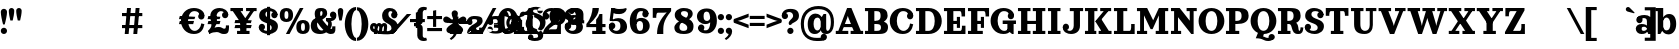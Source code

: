 SplineFontDB: 3.0
FontName: Orelega-Bold
FullName: Orelega Bold
FamilyName: Orelega
Weight: Bold
Copyright: Copyright (c) 2019 UkiyoMoji Fonts
UComments: "2019-10-17: Created with FontForge (http://fontforge.org)"
Version: 001.000
ItalicAngle: 0
UnderlinePosition: -160
UnderlineWidth: 160
Ascent: 3296
Descent: 800
InvalidEm: 0
LayerCount: 2
Layer: 0 0 "+gMyXYgAA" 1
Layer: 1 0 "+Uk2XYgAA" 0
XUID: [1021 734 -1507982095 5434]
StyleMap: 0x0020
FSType: 0
OS2Version: 0
OS2_WeightWidthSlopeOnly: 0
OS2_UseTypoMetrics: 1
CreationTime: 1571294646
ModificationTime: 1571302540
PfmFamily: 17
TTFWeight: 700
TTFWidth: 5
LineGap: 369
VLineGap: 0
OS2TypoAscent: 0
OS2TypoAOffset: 1
OS2TypoDescent: 0
OS2TypoDOffset: 1
OS2TypoLinegap: 369
OS2WinAscent: 0
OS2WinAOffset: 1
OS2WinDescent: 0
OS2WinDOffset: 1
HheadAscent: 0
HheadAOffset: 1
HheadDescent: 0
HheadDOffset: 1
OS2FamilyClass: 1025
OS2Vendor: 'Ukyo'
MarkAttachClasses: 1
DEI: 91125
LangName: 1033
Encoding: UnicodeBmp
UnicodeInterp: none
NameList: AGL For New Fonts
DisplaySize: -72
AntiAlias: 0
FitToEm: 0
WinInfo: 39 13 10
BeginPrivate: 0
EndPrivate
Grid
-4096 1840 m 0
 8192 1840 l 1024
  Named: "x-Height"
-4096 2640 m 0
 8192 2640 l 1024
  Named: "Asc Height (LC CURVED)"
-4096 2480 m 0
 8192 2480 l 1024
  Named: "Cap Height (FLAT)"
EndSplineSet
TeXData: 1 0 0 346030 173015 115343 0 0 115343 783286 444596 497025 792723 393216 433062 380633 303038 157286 324010 404750 52429 2506097 1059062 262144
AnchorClass2: "cedilla"""  "top""" 
BeginChars: 65536 271

StartChar: space
Encoding: 32 32 0
Width: 1080
VWidth: 0
Flags: HWO
LayerCount: 2
EndChar

StartChar: exclam
Encoding: 33 33 1
Width: 800
VWidth: 0
Flags: HW
LayerCount: 2
Fore
SplineSet
80 300 m 0
 80 476.73046875 223.268554688 620 400 620 c 0
 576.731445312 620 720 476.73046875 720 300 c 0
 720 123.268554688 576.731445312 -20 400 -20 c 0
 223.268554688 -20 80 123.268554688 80 300 c 0
400 2560 m 0
 576.731445312 2560 720 2416.73144531 720 2240 c 0
 720 1928.62988281 579.838867188 1303.12597656 483.6796875 960 c 1
 316.3203125 960 l 1
 220.161132812 1303.12597656 80 1928.62988281 80 2240 c 0
 80 2416.73144531 223.268554688 2560 400 2560 c 0
EndSplineSet
EndChar

StartChar: quotedbl
Encoding: 34 34 2
Width: 1480
VWidth: 0
Flags: HW
LayerCount: 2
Back
SplineSet
360 2560 m 4
 514.639648438 2560 640 2434.63964844 640 2280 c 4
 640 2007.55078125 560 1600 480 1280 c 5
 240 1280 l 5
 160 1600 80 2007.55078125 80 2280 c 4
 80 2434.63964844 205.360351562 2560 360 2560 c 4
1120 2560 m 0
 1274.63964844 2560 1400 2434.63964844 1400 2280 c 0
 1400 2007.55078125 1320 1600 1240 1280 c 1
 1000 1280 l 1
 920 1600 840 2007.55078125 840 2280 c 0
 840 2434.63964844 965.360351562 2560 1120 2560 c 0
EndSplineSet
Fore
Refer: 7 39 S 1 0 0 1 760 0 2
Refer: 7 39 N 1 0 0 1 0 0 2
EndChar

StartChar: numbersign
Encoding: 35 35 3
Width: 24185
VWidth: 0
Flags: HW
LayerCount: 2
Fore
SplineSet
10759.9960938 2480 m 1
 11159.9970703 2480 l 1
 10919.9980469 0 l 1
 10519.9970703 0 l 1
 10759.9960938 2480 l 1
11639.9960938 2480 m 1
 12039.9970703 2480 l 1
 11799.9980469 0 l 1
 11399.9980469 0 l 1
 11639.9960938 2480 l 1
12320 1960 m 1
 12320 1640 l 1
 10240 1640 l 1
 10240 1960 l 1
 12320 1960 l 1
12320 840 m 1
 12320 520 l 1
 10240 520 l 1
 10240 840 l 1
 12320 840 l 1
17600 2520 m 0
 17958.1162109 2520 18241.0283203 2417.20019531 18440 2240 c 0
 18605.5400391 2092.578125 18680 1960 18680 1720 c 1
 18200 1800 l 1
 18118.8759766 2108.02539062 17928.7197266 2200 17640 2200 c 0
 17227.5 2200 17000 1767.35546875 17000 1240 c 0
 17000 712.64453125 17280.5917969 280 17680 280 c 0
 18023.1679688 280 18311.4921875 575.583007812 18360 1000 c 1
 18680 920 l 1
 18573.0361328 398.53515625 18314.1357422 -40 17600 -40 c 0
 16745.8837891 -40 16280 600 16280 1240 c 0
 16280 1880 16745.8837891 2520 17600 2520 c 0
18040.0039062 1720 m 0
 18040.0039062 1896.73144531 18183.2724609 2040 18360.0039062 2040 c 0
 18536.7353516 2040 18680.0039062 1896.73144531 18680.0039062 1720 c 0
 18680.0039062 1543.26855469 18536.7353516 1400 18360.0039062 1400 c 0
 18183.2724609 1400 18040.0039062 1543.26855469 18040.0039062 1720 c 0
17745.5556641 1680 m 1
 17659.8115234 1359.99902344 l 1
 16074.2558594 1360.00097656 l 1
 16160 1680.00195312 l 1
 17745.5556641 1680 l 1
17616.9404297 1200.00097656 m 1
 17531.1962891 880 l 1
 16074.2558594 880.001953125 l 1
 16160 1200.00292969 l 1
 17616.9404297 1200.00097656 l 1
19240 160 m 1
 19200 0 l 1
 19040 320 l 1
 19280 480 19400 640 19400 880 c 0
 19400 1200 19281.4482422 1360 19280 1720 c 0
 19278.0195312 2211.10253906 19680 2520 20240 2520 c 0
 20600 2520 21120 2301.82226562 21120 1840 c 1
 20800 1840 l 1
 20800 2080 20600 2200 20360 2200 c 0
 20160 2200 19920 2040 19920 1720 c 0
 19920 1520 19960 1400.171875 19960 1240 c 0
 19960 840 19600 360 19240 160 c 1
20480 1840 m 0
 20480 2016.73144531 20623.2685547 2160 20800 2160 c 0
 20976.7314453 2160 21120 2016.73144531 21120 1840 c 0
 21120 1663.26855469 20976.7314453 1520 20800 1520 c 0
 20623.2685547 1520 20480 1663.26855469 20480 1840 c 0
19120 240 m 0
 19543.4277344 577.930664062 19880 640 20160 640 c 0
 20440 640 20560 480 20680 480 c 0
 20840 480 20880 501.8828125 20880 800 c 1
 21200 800 l 1
 21200 200 21120 0 20680 0 c 0
 20280 0 20240 200 19960 200 c 0
 19680 200 19418.7158203 150.966796875 19200 0 c 1024
20320 1680 m 1
 20234.2558594 1359.99902344 l 1
 19000 1360.00097656 l 1
 19085.7441406 1680.00195312 l 1
 20320 1680 l 1
20320 1200.00097656 m 1
 20234.2558594 880 l 1
 19000 880.001953125 l 1
 19085.7441406 1200.00292969 l 1
 20320 1200.00097656 l 1
21345.4521484 2480 m 1
 22625.4521484 2480 l 1
 22625.4521484 2160 l 1
 21345.4521484 2160 l 1
 21345.4521484 2480 l 1
22945.4521484 2480 m 1
 24025.4521484 2480 l 1
 24025.4521484 2160 l 1
 22945.4521484 2160 l 1
 22945.4521484 2480 l 1
23486.6542969 2348.21484375 m 1
 23745.4501953 2160 l 1
 22880.2822266 970.39453125 l 1
 22621.4863281 1158.609375 l 1
 23486.6542969 2348.21484375 l 1
22400 1040 m 1
 21585.4521484 2160 l 1
 22376.8115234 2160 l 1
 22917.5839844 1416.4296875 l 1
 22400 1040 l 1
22341.4882812 1320 m 1
 22981.4882812 1320 l 1
 22981.4882812 320 l 1
 23301.4882812 320 l 1
 23301.4882812 0 l 1
 22021.4882812 0 l 1
 22021.4882812 320 l 1
 22341.4882812 320 l 1
 22341.4882812 1320 l 1
23520 1320 m 1
 23434.2558594 999.999023438 l 1
 21760 1000.00097656 l 1
 21845.7441406 1320.00195312 l 1
 23520 1320 l 1
23520 840.000976562 m 1
 23434.2558594 520 l 1
 21760 520.001953125 l 1
 21845.7441406 840.002929688 l 1
 23520 840.000976562 l 1
EndSplineSet
EndChar

StartChar: dollar
Encoding: 36 36 4
Width: 2120
VWidth: 0
Flags: HW
LayerCount: 2
Fore
SplineSet
760 1920 m 4
 760 1321.78417969 2032 1553.953125 2040 720 c 4
 2044.22363281 279.850585938 1640 -40 1080 -40 c 4
 720 -40 80 131.478515625 80 640 c 5
 400 640 l 5
 400 400 640 280 960 280 c 4
 1240 280 1400 360 1400 560 c 4
 1400 1158.21386719 128 926.045898438 120 1760 c 4
 115.776367188 2200.14941406 480 2520 1040 2520 c 4
 1400 2520 2000 2348.52148438 2000 1840 c 5
 1680 1840 l 5
 1680 2080 1480 2200 1160 2200 c 4
 880 2200 760 2120 760 1920 c 4
720 640 m 4
 720 463.268554688 576.731445312 320 400 320 c 4
 223.268554688 320 80 463.268554688 80 640 c 4
 80 816.731445312 223.268554688 960 400 960 c 4
 576.731445312 960 720 816.731445312 720 640 c 4
1360 1840 m 4
 1360 2016.73144531 1503.26855469 2160 1680 2160 c 4
 1856.73144531 2160 2000 2016.73144531 2000 1840 c 4
 2000 1663.26855469 1856.73144531 1520 1680 1520 c 4
 1503.26855469 1520 1360 1663.26855469 1360 1840 c 4
920 2640 m 5
 1240 2640 l 5
 1240 -160 l 5
 920 -160 l 5
 920 2640 l 5
EndSplineSet
EndChar

StartChar: percent
Encoding: 37 37 5
Width: 3214
VWidth: 0
Flags: HW
LayerCount: 2
Back
SplineSet
2138.45214844 2480 m 5
 2507.95214844 2480 l 5
 1076.12402344 0 l 5
 706.624023438 0 l 5
 2138.45214844 2480 l 5
EndSplineSet
Fore
SplineSet
760 2520 m 0
 1120 2519.99804688 1440 2350 1440 1840 c 0
 1440 1330 1120 1160.00195312 760 1160 c 0
 400 1160.00195312 80 1330 80 1840 c 0
 80 2350 400 2519.99804688 760 2520 c 0
760 2200 m 0
 640 2200 560 2140 560 1840 c 0
 560 1540 640 1480 760 1480 c 0
 880 1480 960 1540 960 1840 c 0
 960 2140 880 2200 760 2200 c 0
2454.58007812 1320 m 0
 2814.58007812 1319.99804688 3134.58007812 1150 3134.58007812 640 c 0
 3134.58007812 130 2814.58007812 -39.998046875 2454.58007812 -40 c 0
 2094.58007812 -39.998046875 1774.58007812 130 1774.58007812 640 c 0
 1774.58007812 1150 2094.58007812 1319.99804688 2454.58007812 1320 c 0
2454.58007812 1000 m 0
 2334.58007812 1000 2254.58007812 940 2254.58007812 640 c 0
 2254.58007812 340 2334.58007812 280 2454.58007812 280 c 0
 2574.58007812 280 2654.58007812 340 2654.58007812 640 c 0
 2654.58007812 940 2574.58007812 1000 2454.58007812 1000 c 0
EndSplineSet
Refer: 15 47 S 1 0 0 1 627 0 2
EndChar

StartChar: ampersand
Encoding: 38 38 6
Width: 2776
VWidth: 0
Flags: HW
LayerCount: 2
Fore
SplineSet
1040 1920 m 4
 1048.65625 1639.98730469 1226.30566406 1354.78027344 1480 1080 c 4
 1769.91210938 765.9921875 2029.33984375 480 2200 480 c 4
 2258.68359375 480 2280 520 2280 720 c 5
 2600 720 l 5
 2600 560 l 6
 2600 287.497070312 2586.55175781 235.26953125 2520 120 c 4
 2450.71582031 0 2297.05859375 -44.0068359375 2120 -40 c 4
 1743.76757812 -31.4853515625 1393.32910156 322.79296875 1040 720 c 4
 679.59375 1125.16210938 480 1576.62890625 480 1920 c 4
 480 2240 576 2520 1096 2520 c 4
 1576 2520 1760 2360 1760 1960 c 5
 1280 2000 l 5
 1280 2160 1240 2200 1160 2200 c 4
 1080 2200 1033.8203125 2119.90429688 1040 1920 c 4
2040 1840 m 4
 2040 2016.73144531 2183.26855469 2160 2360 2160 c 4
 2536.73144531 2160 2680 2016.73144531 2680 1840 c 4
 2680 1663.26855469 2536.73144531 1520 2360 1520 c 4
 2183.26855469 1520 2040 1663.26855469 2040 1840 c 4
1280 2000 m 5
 1760 1960 l 5
 1760 1720 1562.94824219 1555.48730469 1320 1400 c 4
 1229.45800781 1342.05371094 924.852539062 1188.28417969 840 1160 c 4
 779.392578125 1139.79785156 720 1081.78808594 720 880 c 4
 720 600 911.564453125 320 1200 320 c 4
 1323.99609375 320 1491.33203125 379.10546875 1580.828125 480 c 4
 1664.20800781 573.997070312 1976.23242188 446.051757812 1800 252.1953125 c 4
 1644.68847656 81.3486328125 1367.88769531 -40 1040 -40 c 4
 340.059570312 -40 80 320 80 800 c 4
 80 1160 320 1420 560 1480 c 4
 880 1560 978.208007812 1654.80273438 1120 1720 c 4
 1245.89355469 1777.88671875 1280 1880 1280 2000 c 5
2637.12792969 2000 m 5
 2689.87988281 1908.63183594 2696 1807.36035156 2696 1708.39355469 c 4
 2696 1460.75 2473.16015625 1227.53417969 2160 1200 c 5
 2280 1040 2280 640 2040 480 c 5
 1720 680 l 5
 1880 760 1960 1120 1640 1200 c 5
 1640 1520 l 5
 2080 1520 l 6
 2290.40820312 1520 2452.37597656 1680 2360 1840 c 5
 2637.12792969 2000 l 5
EndSplineSet
EndChar

StartChar: quotesingle
Encoding: 39 39 7
Width: 720
VWidth: 0
Flags: HW
LayerCount: 2
Fore
SplineSet
360 2560 m 4
 514.639648438 2560 640 2434.63964844 640 2280 c 4
 640 2007.55078125 560 1600 480 1280 c 5
 240 1280 l 5
 160 1600 80 2007.55078125 80 2280 c 4
 80 2434.63964844 205.360351562 2560 360 2560 c 4
EndSplineSet
EndChar

StartChar: parenleft
Encoding: 40 40 8
Width: 1319
VWidth: 0
Flags: HW
LayerCount: 2
Fore
SplineSet
1239.9921875 -480 m 1
 1239.9921875 -800 l 1
 479.9921875 -800 80 144.647460938 80 920 c 0
 80 1695.35253906 479.9921875 2640 1239.9921875 2640 c 1
 1239.9921875 2320 l 1
 959.9921875 2323.76464844 760 1649.02050781 760 920 c 0
 760 190.979492188 959.9921875 -480 1239.9921875 -480 c 1
EndSplineSet
EndChar

StartChar: parenright
Encoding: 41 41 9
Width: 1319
VWidth: 0
Flags: HW
LayerCount: 2
Fore
Refer: 8 40 N -1 0 0 -1 1239.99 1840 2
EndChar

StartChar: asterisk
Encoding: 42 42 10
Width: 4096
VWidth: 0
Flags: HW
LayerCount: 2
Fore
SplineSet
14760 1892.85449219 m 0
 15201.5996094 1892.85449219 15560 1534.45507812 15560 1092.85449219 c 0
 15560 651.254882812 15201.5996094 292.854492188 14760 292.854492188 c 0
 14318.4003906 292.854492188 13960 651.254882812 13960 1092.85449219 c 0
 13960 1534.45507812 14318.4003906 1892.85449219 14760 1892.85449219 c 0
14760 1572.85449219 m 0
 14495.0400391 1572.85449219 14280 1357.81445312 14280 1092.85449219 c 0
 14280 827.89453125 14495.0400391 612.854492188 14760 612.854492188 c 0
 15024.9599609 612.854492188 15240 827.89453125 15240 1092.85449219 c 0
 15240 1357.81445312 15024.9599609 1572.85449219 14760 1572.85449219 c 0
2000 2520 m 0
 2432.98046875 2520 2800 2293.6796875 2800 1840 c 1
 2480 1840 l 1
 2357.54003906 2007.36132812 l 1
 2357.54003906 2135.64160156 2216.31152344 2200 2120 2200 c 0
 1960 2200 1880 2120 1880 1920 c 0
 1880 1321.78417969 2832 1553.953125 2840 720 c 0
 2844.22363281 279.850585938 2360 -40 1800 -40 c 0
 720 -40 0 131.478515625 0 640 c 1
 320 640 l 1
 320 360 960 280 1680 280 c 0
 1960 280 2200 360 2200 560 c 0
 2200 1158.21386719 1248 926.045898438 1240 1760 c 0
 1235.77636719 2200.14941406 1560 2520 2000 2520 c 0
2160 1840 m 0
 2160 2016.73144531 2303.26855469 2160 2480 2160 c 0
 2656.73144531 2160 2800 2016.73144531 2800 1840 c 0
 2800 1663.26855469 2656.73144531 1520 2480 1520 c 0
 2303.26855469 1520 2160 1663.26855469 2160 1840 c 0
392 1080 m 0
 636.66015625 1080 689.024414062 962.0546875 720 800 c 1
 640 800 l 1
 787.368164062 800 l 1
 796.904296875 750.096679688 798.31640625 696.151367188 792 640 c 2
 720 0 l 1
 400 0 l 1
 472 640 l 2
 481.068359375 720.594726562 440.971679688 760 392 760 c 0
 352 760 320 720 320 640 c 1
 0 640 l 1
 0 920 192 1080 392 1080 c 0
920 1080 m 0
 1134.07617188 1080 1183.93164062 962.055664062 1200 800 c 1
 1160 800 l 1
 1274.69628906 800 l 1
 1279.64355469 750.096679688 1278.31640625 696.151367188 1272 640 c 2
 1200 0 l 1
 880 0 l 1
 952 640 l 2
 961.068359375 720.594726562 920.971679688 760 872 760 c 0
 832 760 792 720 792 640 c 1
 640 760 l 1
 640 960 800 1080 920 1080 c 0
1440 1080 m 0
 1720 1080 1778.83203125 878.49609375 1752 640 c 2
 1680 0 l 1
 1360 0 l 1
 1432 640 l 2
 1441.06835938 720.594726562 1400.97167969 760 1352 760 c 0
 1312 760 1272 720 1272 640 c 1
 1120 760 l 1
 1120 960 1320 1080 1440 1080 c 0
5440 2640 m 0
 5640 2640 5767.24414062 2612.02539062 5840 2560 c 1
 5752 2288 l 1
 5728.59570312 2311.24414062 5657.06835938 2320 5600 2320 c 0
 5507.01171875 2320 5400 2200 5400 2080 c 2
 5400 1320 l 2
 5400 1040 5320 955.025390625 5040 880 c 1
 5040 760 l 1
 4520 760 l 1
 4520 1080 l 1
 4640 1080 l 2
 4774.4921875 1080 4840 1176.171875 4840 1280 c 2
 4840 2040 l 2
 4840 2400 5120 2640 5440 2640 c 0
5440 -800 m 0
 5120 -800 4840 -560 4840 -200 c 2
 4840 560 l 2
 4840 663.828125 4774.4921875 760 4640 760 c 2
 4520 760 l 1
 4520 1080 l 1
 5040 1080 l 1
 5040 960 l 1
 5320 884.974609375 5400 800 5400 520 c 2
 5400 -240 l 2
 5400 -360 5507.01171875 -480 5600 -480 c 0
 5657.06835938 -480 5728.59570312 -471.244140625 5752 -448 c 1
 5840 -720 l 1
 5767.24414062 -772.025390625 5640 -800 5440 -800 c 0
8680 2376 m 1
 8680 2056 l 1
 8680 1145.7265625 l 1
 8600 1185.7265625 l 1
 8600 1465.7265625 8360 1730.74121094 8360 2056 c 0
 8360 2232.73144531 8503.26757812 2376 8680 2376 c 1
8680 2376 m 1
 8856.73242188 2376 9000 2232.73144531 9000 2056 c 0
 9000 1730.74121094 8760 1465.7265625 8760 1185.7265625 c 1
 8680 1145.7265625 l 1
 8680 2056 l 1
 8680 2376 l 1
9850.05957031 1525.90039062 m 1
 9545.71972656 1427.01464844 l 1
 8680 1145.72460938 l 1
 8693.3203125 1234.16992188 l 1
 8959.61621094 1320.69433594 9137.49609375 1630.84179688 9446.8359375 1731.35253906 c 0
 9614.91601562 1785.96582031 9795.44433594 1693.98242188 9850.05957031 1525.90039062 c 1
9850.05957031 1525.90136719 m 1
 9904.671875 1357.81933594 9812.68847656 1177.29101562 9644.60839844 1122.67773438 c 0
 9335.26757812 1022.16699219 9009.05957031 1168.52636719 8742.76367188 1082.00195312 c 1
 8680 1145.72558594 l 1
 9545.71972656 1427.015625 l 1
 9850.05957031 1525.90136719 l 1
9403.13574219 150.413085938 m 1
 9215.04394531 409.298828125 l 1
 8680 1145.72558594 l 1
 8768.23242188 1160.38769531 l 1
 8932.81152344 933.862304688 9282.74804688 860.530273438 9473.92773438 597.389648438 c 0
 9577.80761719 454.411132812 9546.11230469 254.293945312 9403.13574219 150.413085938 c 1
9403.13574219 150.415039062 m 1
 9260.15625 46.5341796875 9060.03613281 78.23046875 8956.15625 221.208984375 c 0
 8764.97558594 484.348632812 8803.36816406 839.818359375 8638.78808594 1066.34375 c 1
 8679.99609375 1145.7265625 l 1
 9215.04394531 409.299804688 l 1
 9403.13574219 150.415039062 l 1
7956.86425781 150.413085938 m 1
 8144.95605469 409.298828125 l 1
 8680 1145.72558594 l 1
 8721.21191406 1066.34179688 l 1
 8556.63183594 839.817382812 8595.02441406 484.34765625 8403.83984375 221.20703125 c 0
 8299.96386719 78.228515625 8099.84375 46.533203125 7956.86425781 150.413085938 c 1
7956.86425781 150.413085938 m 1
 7813.88769531 254.293945312 7782.19238281 454.411132812 7886.07226562 597.389648438 c 0
 8077.25195312 860.530273438 8427.18847656 933.862304688 8591.76757812 1160.38769531 c 1
 8680 1145.72558594 l 1
 8144.95605469 409.298828125 l 1
 7956.86425781 150.413085938 l 1
7509.94042969 1525.90039062 m 1
 7814.28027344 1427.01464844 l 1
 8680 1145.72460938 l 1
 8617.23632812 1082.00097656 l 1
 8350.94042969 1168.52539062 8024.73242188 1022.16601562 7715.39160156 1122.67675781 c 0
 7547.31152344 1177.2890625 7455.328125 1357.81835938 7509.94042969 1525.90039062 c 1
7509.94042969 1525.8984375 m 1
 7564.55175781 1693.98046875 7745.08398438 1785.96484375 7913.1640625 1731.3515625 c 0
 8222.50390625 1630.84082031 8400.38378906 1320.69335938 8666.6796875 1234.16894531 c 1
 8680 1145.72363281 l 1
 7814.28027344 1427.01367188 l 1
 7509.94042969 1525.8984375 l 1
15624 2224 m 0
 15756.5478516 2224 15864 2116.54785156 15864 1984 c 0
 15864 1917.72558594 15837.1357422 1857.72851562 15793.7041016 1814.296875 c 0
 15632.8320312 1653.421875 15511.1240234 1757.99023438 15313.1318359 1560 c 1
 15200 1560 l 1
 15200 1673.1328125 l 1
 15397.9921875 1871.12304688 15293.4199219 1992.828125 15454.2958984 2153.703125 c 0
 15497.7236328 2197.13476562 15557.7236328 2224 15624 2224 c 0
15864 256 m 0
 15864 123.452148438 15756.5478516 16 15624 16 c 0
 15557.7236328 16 15497.7275391 42.8642578125 15454.2958984 86.2958984375 c 0
 15293.4199219 247.16796875 15397.9882812 368.875976562 15200 566.868164062 c 1
 15200 680 l 1
 15313.1318359 680 l 1
 15511.1240234 482.0078125 15632.828125 586.580078125 15793.7041016 425.704101562 c 0
 15837.1357422 382.276367188 15864 322.276367188 15864 256 c 0
13896 16 m 0
 13763.4521484 16 13656 123.452148438 13656 256 c 0
 13656 322.274414062 13682.8642578 382.271484375 13726.2958984 425.703125 c 0
 13887.1679688 586.578125 14008.8759766 482.009765625 14206.8681641 680 c 1
 14320 680 l 1
 14320 566.8671875 l 1
 14122.0078125 368.876953125 14226.5800781 247.171875 14065.7041016 86.296875 c 0
 14022.2763672 42.865234375 13962.2763672 16 13896 16 c 0
13656 1984 m 0
 13656 2116.54785156 13763.4521484 2224 13896 2224 c 0
 13962.2763672 2224 14022.2724609 2197.13574219 14065.7041016 2153.70410156 c 0
 14226.5800781 1992.83203125 14122.0117188 1871.12402344 14320 1673.13183594 c 1
 14320 1560 l 1
 14206.8681641 1560 l 1
 14008.8759766 1757.9921875 13887.171875 1653.41992188 13726.2958984 1814.29589844 c 0
 13682.8642578 1857.72363281 13656 1917.72363281 13656 1984 c 0
EndSplineSet
EndChar

StartChar: plus
Encoding: 43 43 11
Width: 4096
VWidth: 0
Flags: H
LayerCount: 2
Fore
SplineSet
4560 1600 m 1
 4960 1600 l 1
 4960 320 l 1
 5280 320 l 1
 5280 0 l 1
 4079.99121094 0 l 1
 4079.99121094 320 l 1
 4400 320 l 1
 4400 960 l 1
 4079.99121094 960 l 1
 4079.99121094 1280 l 1
 4159.99121094 1280 l 2
 4320 1280 4400 1322.87207031 4560 1600 c 1
5840 1120 m 0
 5840 1274.63964844 5965.36035156 1400 6120 1400 c 0
 6274.63964844 1400 6400 1274.63964844 6400 1120 c 0
 6400 965.360351562 6274.63964844 840 6120 840 c 0
 5965.36035156 840 5840 965.360351562 5840 1120 c 0
5840 1120 m 0
 5840 1400 6160 1640 6520 1640 c 0
 7219.94140625 1640 7440 1520 7440 1160 c 0
 7440 720 6360 480 6360 320 c 1
 6146.984375 156.830078125 5840 0 5840 0 c 1
 5840 560 6240 760 6600 920 c 0
 6731.79199219 978.57421875 6880 1080 6880 1160 c 0
 6880 1280 6808.43554688 1320 6520 1320 c 0
 6280.48730469 1320 6091.42871094 1120 6160 1000 c 1024
7920 480 m 0
 7920 634.639648438 8045.36035156 760 8200 760 c 0
 8354.63964844 760 8480 634.639648438 8480 480 c 0
 8480 325.360351562 8354.63964844 200 8200 200 c 0
 8045.36035156 200 7920 325.360351562 7920 480 c 0
7920 480 m 0
 7920 200 8100.05859375 -40 8800 -40 c 0
 9400 -40 9600 160 9600 480 c 0
 9600 720 9479.99121094 840 8999.99121094 840 c 2
 8600 840 l 1
 8600 640 l 1
 8800 640 l 2
 9000 640 9040 600 9040 520 c 0
 9040 320 8920 280 8719.99121094 280 c 0
 8480.47851562 280 8320 330.717773438 8360 480 c 1024
10719.9912109 1600 m 1
 11279.9912109 1600 l 1
 11120 1200 10800 880 10520 720 c 1
 10999.9912109 720 l 1
 10999.9912109 1000 l 1
 11120 1080 11200 1200 11240 1280 c 1
 11480 1280 l 1
 11480 720 l 1
 11680 720 l 1
 11680 400 l 1
 11480 400 l 1
 11480 320 l 1
 11680 320 l 1
 11680 0 l 1
 10640 0 l 1
 10640 320 l 1
 10999.9912109 320 l 1
 10999.9912109 400 l 1
 10079.9912109 400 l 1
 10079.9912109 720 l 1
 10360 960 10600 1280 10719.9912109 1600 c 1
5840 0 m 1
 7440 0 l 1
 7440 640 l 1
 7080 640 l 1
 7080 400 l 1
 6320 400 l 1025
7960 1120 m 0
 7960 1274.63964844 8085.36035156 1400 8240 1400 c 0
 8394.63964844 1400 8520 1274.63964844 8520 1120 c 0
 8520 965.360351562 8394.63964844 840 8240 840 c 0
 8085.36035156 840 7960 965.360351562 7960 1120 c 0
7960 1120 m 0
 7960 1400 8160 1640 8800 1640 c 0
 9360 1640 9560 1400 9560 1160 c 0
 9560 920 9280 800 8999.99121094 800 c 2
 8600 800 l 1
 8600 960 l 1
 8800 960 l 2
 9000 960 9000 1040 9000 1120 c 0
 9000 1280 8920 1320 8719.99121094 1320 c 0
 8480.47851562 1320 8400 1269.28222656 8440 1120 c 1024
13040 2240 m 0
 13040 2394.63964844 13165.3603516 2520 13320 2520 c 0
 13474.6396484 2520 13600 2394.63964844 13600 2240 c 0
 13600 2085.36035156 13474.6396484 1960 13320 1960 c 0
 13165.3603516 1960 13040 2085.36035156 13040 2240 c 0
13120 -280 m 0
 13120 -70.599609375 12843.6035156 -55.5732421875 12584.7744141 24.4189453125 c 0
 12160 155.696289062 11840 440 11840 880 c 0
 11840 1280 12080 1640 12560 1800 c 1
 12760 1640 l 1
 12560 1540 12400 1259.75585938 12400 1000 c 0
 12400 680 12520.6953125 489.794921875 12935.5849609 375.876953125 c 0
 13240.2275391 292.229492188 13640 221.974609375 13640 -200 c 0
 13640 -680 13240 -800 12762.4121094 -800 c 0
 12360 -800 12080 -640 12080 -360 c 1
 12080 -360 l 1
 12560 -360 l 1
 12600 -429.284179688 12640 -480 12800 -480 c 0
 13080 -480 13120 -410.896484375 13120 -280 c 0
13160 80 m 0
 13480 200 13880 449.083007812 13880 1080 c 0
 13880 1480 13491.4775391 1784.74316406 12935.5849609 1935.87695312 c 0
 12749.1767578 1986.55664062 12600 2048.22070312 12600 2200 c 0
 12600 2330.89648438 12708.0400391 2360 12880 2360 c 0
 13040 2360 13080 2309.28417969 13120 2240 c 1
 13600 2240 l 1
 13600 2440 13360 2640 12917.5878906 2640 c 0
 12520 2640 12120 2560 12120 2080 c 0
 12120 1755.98046875 12346.7041016 1648.65722656 12584.7744141 1584.41894531 c 0
 13120 1440 13320 1160 13320 960 c 0
 13320 720 13200 400 12960 280 c 1024
15119.9912109 2520 m 0
 15583.9140625 2520.00195312 15960 2186.56445312 15960 1677.14257812 c 0
 15960 1167.72070312 15583.9140625 834.284179688 15119.9912109 834.286132812 c 0
 14656.0732422 834.288085938 14279.9912109 1167.72460938 14279.9912109 1677.14257812 c 0
 14279.9912109 2186.56152344 14656.0732422 2519.99804688 15119.9912109 2520 c 0
15119.9921875 2200 m 0
 14945.4667969 2201.63867188 14839.9912109 2073.02050781 14839.9912109 1677.14257812 c 0
 14839.9912109 1281.265625 14945.4667969 1154.28710938 15119.9921875 1154.28613281 c 0
 15294.5185547 1154.28515625 15400 1288.734375 15400 1677.14257812 c 0
 15400 2065.55078125 15294.5185547 2198.36132812 15119.9921875 2200 c 0
16274.2851562 2120 m 0
 16274.2851562 2276.21777344 16400.9248047 2402.85742188 16557.1425781 2402.85742188 c 0
 16713.3603516 2402.85742188 16840 2276.21777344 16840 2120 c 0
 16840 1963.78222656 16713.3603516 1837.14257812 16557.1425781 1837.14257812 c 0
 16400.9248047 1837.14257812 16274.2851562 1963.78222656 16274.2851562 2120 c 0
16720 1761.140625 m 0
 17065.265625 1761.140625 17218.0351562 1670.32910156 17351.2011719 1459.45996094 c 1
 17274.2363281 1338.78125 l 1
 17351.2011719 1218.109375 l 1
 17201.7939453 916.043945312 17065.265625 840 16720 840 c 0
 16400 840 16160 1000 16160 1338.78125 c 0
 16160 1640 16400 1761.140625 16720 1761.140625 c 0
16971.703125 1515.77539062 m 0
 16801.3720703 1515.77539062 16720 1459.45507812 16720 1338.78125 c 0
 16720 1200.44042969 16783.7050781 1121.57324219 16952.2695312 1121.57324219 c 0
 17077.7998047 1121.57324219 17219.1435547 1245.64648438 17267.5136719 1337.921875 c 1
 17207.1689453 1423.25195312 17075.7578125 1515.77539062 16971.703125 1515.77539062 c 0
17760 1845.12304688 m 2
 17760 1200 l 1
 17840 1200 l 1
 17840 880 l 1
 17377.1425781 880 l 1
 17240 1200 l 1
 17240 1903.68652344 l 2
 17240 2148.57128906 17172.8037109 2200 16960 2200 c 0
 16868.5712891 2200 16810.4560547 2177.03613281 16800 2160 c 2
 16557.1425781 2040 l 1
 16357.1318359 2320.01074219 l 1
 16482.1621094 2445.04101562 16659.5800781 2520 17048.3642578 2520 c 0
 17494.8759766 2520 17760 2250.70507812 17760 1845.12304688 c 2
2360 2240 m 1
 2680 2240 l 1
 2680 1640 l 1
 3280 1640 l 1
 3280 1320 l 1
 2680 1320 l 1
 2680 720 l 1
 2360 720 l 1
 2360 1320 l 1
 1760 1320 l 1
 1760 1640 l 1
 2360 1640 l 1
 2360 2240 l 1
1760 560 m 1
 3280 560 l 1
 3280 240 l 1
 1760 240 l 1
 1760 560 l 1
600 2000 m 1
 920 2000 l 1
 920 1400 l 1
 1520 1400 l 1
 1520 1080 l 1
 920 1080 l 1
 920 480 l 1
 600 480 l 1
 600 1080 l 1
 0 1080 l 1
 0 1400 l 1
 600 1400 l 1
 600 2000 l 1
-320 1840 m 1
 132.546875 1840 l 1
 -1707.453125 0 l 1
 -2160 0 l 1
 -320 1840 l 1
12080 -360 m 0
 12080 -205.360351562 12205.3603516 -80 12360 -80 c 0
 12514.6396484 -80 12640 -205.360351562 12640 -360 c 0
 12640 -514.639648438 12514.6396484 -640 12360 -640 c 0
 12205.3603516 -640 12080 -514.639648438 12080 -360 c 0
EndSplineSet
EndChar

StartChar: comma
Encoding: 44 44 12
Width: 800
VWidth: 0
Flags: HW
LayerCount: 2
Fore
SplineSet
400 620 m 0
 545 620 671 523 709 383 c 0
 723 332 729 281 729 229 c 0
 729 -107 454 -445 117 -640 c 1
 -28 -495 l 1
 269 -257 362 -151 366 -18 c 1
 204 0 80 137 80 300 c 0
 80 477 223 620 400 620 c 0
EndSplineSet
EndChar

StartChar: hyphen
Encoding: 45 45 13
Width: 1240
VWidth: 0
Flags: HW
LayerCount: 2
Fore
SplineSet
80 960 m 5
 80 1280 l 5
 1160 1280 l 5
 1160 960 l 5
 80 960 l 5
EndSplineSet
EndChar

StartChar: period
Encoding: 46 46 14
Width: 800
VWidth: 0
Flags: HW
LayerCount: 2
Fore
SplineSet
80 300 m 4
 80 476.73046875 223.268554688 620 400 620 c 4
 576.731445312 620 720 476.73046875 720 300 c 4
 720 123.268554688 576.731445312 -20 400 -20 c 4
 223.268554688 -20 80 123.268554688 80 300 c 4
EndSplineSet
EndChar

StartChar: slash
Encoding: 47 47 15
Width: 1961
VWidth: 0
Flags: HW
LayerCount: 2
Fore
SplineSet
1512 2480 m 5
 1881 2480 l 5
 450 0 l 5
 80 0 l 5
 1512 2480 l 5
EndSplineSet
EndChar

StartChar: zero
Encoding: 48 48 16
Width: 2240
VWidth: 0
Flags: HW
LayerCount: 2
Fore
SplineSet
1120 2520 m 3
 1694 2520 2160 2012 2160 1237 c 3
 2160 462 1694 -46 1120 -46 c 3
 546 -46 80 462 80 1237 c 3
 80 2012 546 2520 1120 2520 c 3
1120 2200 m 3
 895.979492188 2200 760 1966 760 1237 c 3
 760 508 896 274 1120 274 c 3
 1344 274 1480 522 1480 1237 c 3
 1480 1952 1344.02050781 2200 1120 2200 c 3
EndSplineSet
EndChar

StartChar: one
Encoding: 49 49 17
Width: 2240
VWidth: 0
Flags: HW
LayerCount: 2
Fore
SplineSet
1000 2480 m 1
 1400 2480 l 1
 1400 320 l 1
 1800 320 l 1
 1800 0 l 1
 440 0 l 1
 440 320 l 1
 840 320 l 1
 840 1840 l 1
 440 1840 l 1
 440 2160 l 1
 520 2160 l 2
 720 2160 840 2203 1000 2480 c 1
EndSplineSet
EndChar

StartChar: two
Encoding: 50 50 18
Width: 2240
VWidth: 0
Flags: HW
LayerCount: 2
Fore
SplineSet
200 1720 m 3
 200 1897 343 2040 520 2040 c 3
 697 2040 840 1897 840 1720 c 0
 840 1543 697 1400 520 1400 c 3
 343 1400 200 1543 200 1720 c 3
243 1560 m 0
 8 1967 380 2520 1080 2520 c 3
 1780 2520 2040 2160 2040 1800 c 3
 2040 1200 1520 1045 1200 800 c 0
 987 637 859 600 720 360 c 1
 480 133 l 1
 200 0 l 3
 200 520 680 880 1040 1160 c 0
 1265 1335 1360 1558 1360 1760 c 3
 1360 2040 1208 2200 920 2200 c 3
 680 2200 360 1960 520 1680 c 0
 243 1560 l 0
200 0 m 1
 520 360 l 1
 760 440 l 2
 835 465 919 480 1000 480 c 2
 1520 480 l 6
 1640 480 1680 681 1680 800 c 6
 1680 960 l 5
 2040 960 l 5
 2040 0 l 5
 200 0 l 1
EndSplineSet
EndChar

StartChar: three
Encoding: 51 51 19
Width: 2240
VWidth: 0
Flags: HW
LayerCount: 2
Fore
SplineSet
200 1720 m 4
 200 1897 343 2040 520 2040 c 4
 697 2040 840 1897 840 1720 c 4
 840 1543 697 1400 520 1400 c 4
 343 1400 200 1543 200 1720 c 4
243 1560 m 4
 8 1967 380 2520 1080 2520 c 4
 1780 2520 2000 2160 2000 1800 c 4
 2000 1400 1440 1200 1200 1200 c 5
 840 1400 l 5
 1240 1400 1320 1558 1320 1760 c 4
 1320 2040 1208 2200 920 2200 c 4
 680 2200 360 1960 520 1680 c 4
 243 1560 l 4
200 760 m 4
 200 937 343 1080 520 1080 c 4
 697 1080 840 937 840 760 c 4
 840 583 697 440 520 440 c 4
 343 440 200 583 200 760 c 4
243 920 m 4
 520 800 l 4
 360 520 680 280 920 280 c 4
 1208 280 1360 440 1360 720 c 4
 1360 922 1240 1080 840 1080 c 5
 840 1400 l 5
 1200 1264 l 5
 1680 1264 2040 1080 2040 680 c 4
 2040 320 1780 -40 1080 -40 c 4
 380 -40 8 513 243 920 c 4
EndSplineSet
EndChar

StartChar: four
Encoding: 52 52 20
Width: 2240
VWidth: 0
Flags: HW
LayerCount: 2
Fore
SplineSet
780 2480 m 5
 1420 2480 l 5
 1420 1840 1020 1400 460 960 c 5
 1140 960 l 5
 1140 1343 l 5
 1292 1493 1423 1669 1487 1840 c 5
 1780 1840 l 5
 1780 960 l 5
 2100 960 l 5
 2100 640 l 5
 1780 640 l 5
 1780 320 l 5
 2100 320 l 5
 2100 0 l 5
 740 0 l 5
 740 320 l 5
 1140 320 l 5
 1140 640 l 5
 140 640 l 5
 140 960 l 5
 620 1440 740 2040 780 2480 c 5
EndSplineSet
EndChar

StartChar: five
Encoding: 53 53 21
Width: 2240
VWidth: 0
Flags: HW
LayerCount: 2
Fore
SplineSet
214 760 m 0
 214 937 357 1080 534 1080 c 0
 711 1080 854 937 854 760 c 0
 854 583 711 440 534 440 c 0
 357 440 214 583 214 760 c 0
257 920 m 0
 534 800 l 0
 374 520 694 280 934 280 c 0
 1222 280 1374 440 1374 720 c 0
 1374 1160 1174 1280 574 1200 c 1
 254 1280 l 1
 574 1360 l 1
 1374 1720 2054 1320 2054 680 c 0
 2054 320 1794 -40 1094 -40 c 0
 394 -40 22 513 257 920 c 0
267 1278 m 1
 432 2480 l 1
 735 2438 l 1
 571 1237 l 1
 267 1278 l 1
614 2000 m 0
 432 2480 l 1
 734 2480 l 1
 894 2440 974 2400 1254 2400 c 0
 1534 2400 1754 2421 1974 2480 c 1
 2014 2360 l 1
 1894 2000 1574 1887 1254 1880 c 0
 1012 1874 774 1902 614 2000 c 0
EndSplineSet
EndChar

StartChar: six
Encoding: 54 54 22
Width: 2240
VWidth: 0
Flags: HW
LayerCount: 2
Fore
SplineSet
737 920 m 1
 680 1240 l 1
 757 1424 960 1560 1240 1560 c 0
 1744 1560 2120 1225 2120 760 c 0
 2120 400 1820 -40 1120 -40 c 1
 1120 280 l 1
 1408 280 1440 520 1440 800 c 0
 1440 1143 1280 1240 1080 1240 c 0
 940 1240 800 1102 737 920 c 1
1360 1920 m 0
 1360 2097 1503 2240 1680 2240 c 0
 1857 2240 2000 2097 2000 1920 c 0
 2000 1743 1857 1600 1680 1600 c 0
 1503 1600 1360 1743 1360 1920 c 0
2000 1920 m 1
 1480 2120 l 1
 1466 2160 1440 2200 1240 2200 c 3
 959.971679688 2200 760 1966 760 1237 c 0
 760 508 896 280 1120 280 c 1
 1120 -40 l 5
 386 -40 80 457 80 1237 c 0
 80 2007 546 2520 1120 2520 c 0
 1720 2520 2000 2280 2000 1920 c 1
EndSplineSet
EndChar

StartChar: seven
Encoding: 55 55 23
Width: 2240
VWidth: 0
Flags: HW
LayerCount: 2
Fore
SplineSet
180 2480 m 5
 2060 2480 l 5
 2060 2160 l 5
 1180 1160 1260 760 1260 0 c 5
 620 0 l 5
 620 788 923 1351 1612 2040 c 5
 1488 2014 1414 2000 1260 2000 c 6
 700 2000 l 6
 580 2000 540 1799 540 1680 c 6
 540 1520 l 5
 180 1520 l 5
 180 2480 l 5
EndSplineSet
EndChar

StartChar: eight
Encoding: 56 56 24
Width: 2240
VWidth: 0
Flags: HW
LayerCount: 2
Fore
SplineSet
820 1920 m 0
 820 1440 2100 1554.03808594 2100 720 c 3
 2100 239.983398438 1820 -40 1100 -40 c 0
 580 -40 140 91 140 600 c 1
 660 600 l 1
 660 360 860 280 1060 280 c 0
 1340 280 1460 360 1460 560 c 0
 1460 1158 188 926 180 1760 c 0
 176 2200 540 2520 1100 2520 c 0
 1620 2520 2020 2349 2020 1840 c 1
 1540 1840 l 1
 1540 2080 1380 2200 1140 2200 c 0
 940 2200 820 2120 820 1920 c 0
740 1200 m 0
 900 1080 l 0
 721 901 660 800 660 600 c 1
 140 600 l 1
 140 840 461 1125 740 1200 c 0
1540 1320 m 0
 1284 1424 l 0
 1460 1560 1540 1680 1540 1840 c 1
 2020 1840 l 1
 2020 1600 1740 1377 1540 1320 c 0
EndSplineSet
EndChar

StartChar: nine
Encoding: 57 57 25
Width: 2240
VWidth: 0
Flags: HW
LayerCount: 2
Fore
Refer: 22 54 N -1 0 0 -1 2320 2474 2
EndChar

StartChar: colon
Encoding: 58 58 26
Width: 800
VWidth: 0
Flags: HW
LayerCount: 2
Fore
SplineSet
80 1530 m 0
 80 1706.73144531 223.268554688 1850 400 1850 c 0
 576.731445312 1850 720 1706.73144531 720 1530 c 0
 720 1353.26855469 576.731445312 1210 400 1210 c 0
 223.268554688 1210 80 1353.26855469 80 1530 c 0
EndSplineSet
Refer: 14 46 S 1 0 0 1 0 0 2
EndChar

StartChar: semicolon
Encoding: 59 59 27
Width: 800
VWidth: 0
Flags: HW
LayerCount: 2
Fore
SplineSet
80 1530 m 0
 80 1706.73144531 223.268554688 1850 400 1850 c 0
 576.731445312 1850 720 1706.73144531 720 1530 c 0
 720 1353.26855469 576.731445312 1210 400 1210 c 0
 223.268554688 1210 80 1353.26855469 80 1530 c 0
EndSplineSet
Refer: 12 44 S 1 0 0 1 0 0 2
EndChar

StartChar: less
Encoding: 60 60 28
Width: 1680
VWidth: 0
Flags: HW
LayerCount: 2
Fore
SplineSet
1600 1987.14550781 m 5
 1600 1627.14550781 l 5
 840 1339.015625 l 6
 677.784179688 1277.51757812 482.65234375 1228.5859375 240 1208.00683594 c 5
 80 1147.48632812 l 5
 80 1427.14550781 l 5
 1600 1987.14550781 l 5
1600 492.854492188 m 5
 80 1052.85449219 l 5
 80 1332.51367188 l 5
 240 1271.99316406 l 5
 482.65234375 1251.4140625 677.784179688 1202.48242188 840 1140.984375 c 6
 1600 852.854492188 l 5
 1600 492.854492188 l 5
EndSplineSet
EndChar

StartChar: equal
Encoding: 61 61 29
Width: 1680
VWidth: 0
Flags: HW
LayerCount: 2
Fore
SplineSet
80 1760 m 5
 1600 1760 l 5
 1600 1440 l 5
 80 1440 l 5
 80 1760 l 5
80 1040 m 5
 1600 1040 l 5
 1600 720 l 5
 80 720 l 5
 80 1040 l 5
EndSplineSet
EndChar

StartChar: greater
Encoding: 62 62 30
Width: 1680
VWidth: 0
Flags: HW
LayerCount: 2
Fore
Refer: 28 60 N -1 0 0 -1 1760 2480 2
EndChar

StartChar: question
Encoding: 63 63 31
Width: 1920
VWidth: 0
Flags: HW
LayerCount: 2
Fore
SplineSet
80 1840 m 7
 80 2016.73144531 223.268554688 2160 400 2160 c 7
 576.731445312 2160 720 2016.73144531 720 1840 c 7
 720 1663.26855469 576.731445312 1520 400 1520 c 7
 223.268554688 1520 80 1663.26855469 80 1840 c 7
80 1840 m 4
 80 2240 360 2560 960 2560 c 7
 1560 2560 1840 2320 1840 1840 c 7
 1840 1200 1040 1160 1040 920 c 5
 840 920 l 5
 600 1320 1240 1520 1240 1840 c 7
 1240 2040 1120 2240 840 2240 c 4
 600 2240 400 2120 400 1840 c 4
 80 1840 l 4
640 300 m 4
 640 476.73046875 783.268554688 620 960 620 c 4
 1136.73144531 620 1280 476.73046875 1280 300 c 4
 1280 123.268554688 1136.73144531 -20 960 -20 c 4
 783.268554688 -20 640 123.268554688 640 300 c 4
EndSplineSet
EndChar

StartChar: at
Encoding: 64 64 32
Width: 3560
VWidth: 0
Flags: HW
LayerCount: 2
Fore
SplineSet
1507.9375 -40 m 0
 1032.08203125 -40 789.133789062 332.642578125 789.133789062 920.607421875 c 0
 789.133789062 1508.57128906 1126.44726562 1880.34765625 1586.24121094 1880.34765625 c 0
 1979.77636719 1880.34765625 2156.43847656 1637.43164062 2222.69628906 1545.07128906 c 1
 2240 920 l 1
 2195.52636719 907.857421875 l 1
 2175.65039062 1191.80761719 2052.12792969 1508.57128906 1780.95605469 1508.57128906 c 0
 1509.78320312 1508.57128906 1390.52636719 1282.67089844 1390.52636719 913.53515625 c 0
 1390.52636719 544.400390625 1570.83398438 320 1768.17871094 320 c 0
 1965.52441406 320 2080.52734375 484.765625 2198.36621094 744.580078125 c 1
 2205 726 l 5
 2212.6875 579.276367188 l 1
 2180.5625 320.000976562 1983.79394531 -40 1507.9375 -40 c 0
2414.859375 1840 m 1
 2680 1840 l 1
 2680 520 l 2
 2680 445.622070312 2720 320 2835.52636719 320 c 0
 2960 320 3160 520 3160 1120 c 1
 3160 1120 l 1
 3160 1914.0078125 2730.01367188 2320 1880 2320 c 0
 987.817382812 2320 400 1824.09472656 400 960 c 0
 400 -42.87109375 931.55078125 -480 1720 -480 c 3
 2034.31152344 -480 2370.71777344 -440 2440 -400 c 1
 2600 -677.127929688 l 1
 2404.11328125 -790.223632812 2120 -800 1720 -800 c 3
 769.08203125 -800 80 -197.12890625 80 960 c 0
 80 2015.90527344 852.182617188 2640 1880 2640 c 0
 2869.98632812 2640 3480 2085.9921875 3480 1120 c 0
 3480 146.736328125 2948.93554688 0 2680 0 c 0
 2280 0 2120 218.725585938 2120 480 c 2
 2120 1520 l 1
 2200 1520 l 1
 2414.859375 1840 l 1
2120 -400 m 0
 2120 -223.268554688 2263.26855469 -80 2440 -80 c 0
 2616.73144531 -80 2760 -223.268554688 2760 -400 c 0
 2760 -576.731445312 2616.73144531 -720 2440 -720 c 0
 2263.26855469 -720 2120 -576.731445312 2120 -400 c 0
EndSplineSet
EndChar

StartChar: A
Encoding: 65 65 33
Width: 3000
VWidth: 0
Flags: HW
AnchorPoint: "cedilla" 1464 80 basechar 0
AnchorPoint: "top" 1460 2560 basechar 0
LayerCount: 2
Fore
SplineSet
1240 2480 m 1
 1680 2480 l 1
 2637.015625 320 l 1
 2880 320 l 1
 2880 0 l 1
 1600 0 l 1
 1600 320 l 1
 1920 320 l 1
 1388.3203125 1520 l 2
 1362.89453125 1577.38476562 1328.171875 1675.40722656 1312.046875 1736.06640625 c 1
 1295.46289062 1676.16015625 1264.27050781 1577.38574219 1240.3828125 1520 c 2
 740.8671875 320 l 1
 1360 320 l 1
 1360 0 l 1
 80 0 l 1
 80 320 l 1
 340.8671875 320 l 1
 1240 2480 l 1
800 640 m 1
 800 960 l 1
 2040 960 l 1
 2040 640 l 1
 800 640 l 1
EndSplineSet
EndChar

StartChar: B
Encoding: 66 66 34
Width: 2600
VWidth: 0
Flags: HW
AnchorPoint: "cedilla" 1264 80 basechar 0
AnchorPoint: "top" 1260 2560 basechar 0
LayerCount: 2
Fore
SplineSet
727.546875 1280 m 1
 1220 1280 l 2
 1975.80371094 1280 2460 1160 2460 680 c 0
 2460 440 2371.90234375 274.795898438 2236 166.5234375 c 0
 2041.69628906 11.72265625 1820 0 1140 0 c 2
 100 0 l 1
 100 320 l 1
 1300 320 l 2
 1618.40332031 320 1740 400 1740 640 c 0
 1740 880 1611.00683594 960 1220 960 c 2
 727.546875 960 l 1
 727.546875 1280 l 1
420 2160 m 1
 1060 2160 l 1
 1060 320 l 1
 420 320 l 1
 420 2160 l 1
100 2480 m 1
 1140 2480 l 2
 1860 2480 2060 2424 2244 2240 c 0
 2362.75 2121.25 2420 1934.34082031 2420 1740 c 0
 2420 1358.06445312 1889.82226562 960 1220 960 c 1
 1220 1280 l 1
 1575.97753906 1280 1700 1460 1700 1720 c 0
 1700 2020 1631.9140625 2160 1300 2160 c 2
 100 2160 l 1
 100 2480 l 1
EndSplineSet
EndChar

StartChar: C
Encoding: 67 67 35
Width: 2620
VWidth: 0
Flags: HW
AnchorPoint: "cedilla" 1424 80 basechar 0
AnchorPoint: "top" 1420 2560 basechar 0
LayerCount: 2
Fore
SplineSet
1400 2520 m 0
 1758.11425781 2520 2041.02636719 2417.20019531 2240 2240 c 0
 2405.53613281 2092.578125 2480 1960 2480 1720 c 1
 2000 1800 l 1
 1918.875 2108.02539062 1728.71777344 2200 1440 2200 c 0
 1027.5 2200 800 1767.35546875 800 1240 c 0
 800 712.64453125 1080.59082031 280 1480 280 c 0
 1823.1640625 280 2111.49121094 575.583007812 2160 1000 c 1
 2480 920 l 1
 2373.03417969 398.53515625 2114.13378906 -40 1400 -40 c 0
 545.8828125 -40 80 600 80 1240 c 0
 80 1880 545.8828125 2520 1400 2520 c 0
1840 1720 m 0
 1840 1896.73144531 1983.26855469 2040 2160 2040 c 0
 2336.73144531 2040 2480 1896.73144531 2480 1720 c 0
 2480 1543.26855469 2336.73144531 1400 2160 1400 c 0
 1983.26855469 1400 1840 1543.26855469 1840 1720 c 0
EndSplineSet
EndChar

StartChar: D
Encoding: 68 68 36
Width: 2840
VWidth: 0
Flags: HW
AnchorPoint: "cedilla" 1384 80 basechar 0
AnchorPoint: "top" 1420 2560 basechar 0
LayerCount: 2
Fore
SplineSet
1380 0 m 2
 100 0 l 1
 100 320 l 1
 420 320 l 1
 420 2160 l 1
 100 2160 l 1
 100 2480 l 1
 1380 2480 l 2
 2260 2480 2740 1880 2740 1240 c 0
 2740 600 2260 0 1380 0 c 2
1380 320 m 2
 1806.03710938 320 2020 712.64453125 2020 1240 c 0
 2020 1767.35546875 1820 2160 1380 2160 c 2
 1060 2160 l 1
 1060 320 l 1
 1380 320 l 2
EndSplineSet
EndChar

StartChar: E
Encoding: 69 69 37
Width: 2440
VWidth: 0
Flags: HW
AnchorPoint: "cedilla" 1224 80 basechar 0
AnchorPoint: "top" 1220 2560 basechar 0
LayerCount: 2
Fore
SplineSet
100 2480 m 1
 2260 2480 l 1
 2260 1680 l 1
 1900 1680 l 1
 1900 1840 l 2
 1900 1959.25683594 1860 2160 1740 2160 c 2
 1060 2160 l 1
 1060 1280 l 1
 1420 1280 l 1
 1420 1640 l 1
 1740 1640 l 1
 1740 600 l 1
 1420 600 l 1
 1420 960 l 1
 1060 960 l 1
 1060 320 l 1
 1780 320 l 2
 1900 320 1940 520.743164062 1940 640 c 2
 1940 800 l 1
 2300 800 l 1
 2300 0 l 1
 100 0 l 1
 100 320 l 1
 420 320 l 1
 420 2160 l 1
 100 2160 l 1
 100 2480 l 1
EndSplineSet
EndChar

StartChar: F
Encoding: 70 70 38
Width: 2400
VWidth: 0
Flags: HW
AnchorPoint: "cedilla" 744 80 basechar 0
AnchorPoint: "top" 1220 2560 basechar 0
LayerCount: 2
Fore
SplineSet
1620 320 m 1
 1620 0 l 1
 100 0 l 1
 100 320 l 1
 420 320 l 1
 420 2160 l 1
 100 2160 l 1
 100 2480 l 1
 2260 2480 l 1
 2260 1680 l 1
 1900 1680 l 1
 1900 1840 l 2
 1900 1959.25683594 1860 2160 1740 2160 c 2
 1060 2160 l 1
 1060 1280 l 1
 1420 1280 l 1
 1420 1640 l 1
 1740 1640 l 1
 1740 600 l 1
 1420 600 l 1
 1420 960 l 1
 1060 960 l 1
 1060 320 l 1
 1620 320 l 1
EndSplineSet
EndChar

StartChar: G
Encoding: 71 71 39
Width: 2760
VWidth: 0
Flags: HW
AnchorPoint: "cedilla" 1424 80 basechar 0
AnchorPoint: "top" 1380 2560 basechar 0
LayerCount: 2
Fore
SplineSet
1379.99902344 2520 m 0
 1738.11328125 2520 2021.02539062 2417.20019531 2219.99902344 2240 c 0
 2385.53515625 2092.578125 2459.99902344 1960 2459.99902344 1720 c 1
 1979.99902344 1800 l 1
 1898.87402344 2108.02539062 1708.71679688 2200 1419.99902344 2200 c 0
 1007.49902344 2200 779.999023438 1767.35546875 779.999023438 1240 c 0
 779.999023438 712.64453125 1060.58984375 280 1459.99902344 280 c 0
 1803.1640625 280 1971.49121094 575.583007812 2020 1000 c 1
 2340 920 l 1
 2233.03417969 398.53515625 2094.1328125 -40 1379.99902344 -40 c 0
 525.881835938 -40 59.9990234375 600 59.9990234375 1240 c 0
 59.9990234375 1880 525.881835938 2520 1379.99902344 2520 c 0
1820 1720 m 0
 1820 1896.73144531 1963.26855469 2040 2140 2040 c 0
 2316.73144531 2040 2460 1896.73144531 2460 1720 c 0
 2460 1543.26855469 2316.73144531 1400 2140 1400 c 0
 1963.26855469 1400 1820 1543.26855469 1820 1720 c 0
1300 1280 m 1
 2660 1280 l 1
 2660 920 l 1
 2420 920 l 1
 2420 0 l 1
 2260 0 l 1
 1940 240 l 1
 1780 200 l 1
 1780 920 l 1
 1300 920 l 1
 1300 1280 l 1
EndSplineSet
EndChar

StartChar: H
Encoding: 72 72 40
Width: 3040
VWidth: 0
Flags: HW
AnchorPoint: "cedilla" 1504 80 basechar 0
AnchorPoint: "top" 1500 2560 basechar 0
LayerCount: 2
Fore
SplineSet
100 2480 m 1
 1380 2480 l 1
 1380 2160 l 1
 1060 2160 l 1
 1060 320 l 1
 1380 320 l 1
 1380 0 l 1
 100 0 l 1
 100 320 l 1
 420 320 l 1
 420 2160 l 1
 100 2160 l 1
 100 2480 l 1
1620 2480 m 1
 2900 2480 l 1
 2900 2160 l 1
 2580 2160 l 1
 2580 320 l 1
 2900 320 l 1
 2900 0 l 1
 1620 0 l 1
 1620 320 l 1
 1940 320 l 1
 1940 2160 l 1
 1620 2160 l 1
 1620 2480 l 1
980 1280 m 1
 2020 1280 l 1
 2020 960 l 1
 980 960 l 1
 980 1280 l 1
EndSplineSet
EndChar

StartChar: I
Encoding: 73 73 41
Width: 1520
VWidth: 0
Flags: HW
AnchorPoint: "cedilla" 744 80 basechar 0
AnchorPoint: "top" 740 2560 basechar 0
LayerCount: 2
Fore
SplineSet
100 2480 m 1
 1380 2480 l 1
 1380 2160 l 1
 1060 2160 l 1
 1060 320 l 1
 1380 320 l 1
 1380 0 l 1
 100 0 l 1
 100 320 l 1
 420 320 l 1
 420 2160 l 1
 100 2160 l 1
 100 2480 l 1
EndSplineSet
EndChar

StartChar: J
Encoding: 74 74 42
Width: 2300
VWidth: 0
Flags: HW
AnchorPoint: "cedilla" 984 80 basechar 0
AnchorPoint: "top" 1500 2560 basechar 0
LayerCount: 2
Fore
SplineSet
1200 2160 m 1
 1840 2160 l 1
 1840 760 l 2
 1842.78613281 268.901367188 1480 -40 920 -40 c 0
 560 -40 80 131.478515625 80 640 c 1
 400 640 l 1
 400 400 560 280 800 280 c 0
 1000 280 1200 440 1200 760 c 2
 1200 2160 l 1
720 640 m 0
 720 463.268554688 576.731445312 320 400 320 c 0
 223.268554688 320 80 463.268554688 80 640 c 0
 80 816.731445312 223.268554688 960 400 960 c 0
 576.731445312 960 720 816.731445312 720 640 c 0
800 2160 m 1
 800 2480 l 1
 2160 2480 l 1
 2160 2160 l 1
 800 2160 l 1
EndSplineSet
EndChar

StartChar: K
Encoding: 75 75 43
Width: 2940
VWidth: 0
Flags: HW
AnchorPoint: "cedilla" 1384 80 basechar 0
AnchorPoint: "top" 1500 2560 basechar 0
LayerCount: 2
Fore
SplineSet
1500 320 m 1
 2820 320 l 1
 2820 0 l 1
 1500 0 l 1
 1500 320 l 1
1660 2160 m 1
 1660 2480 l 1
 2780 2480 l 1
 2780 2160 l 1
 1660 2160 l 1
2019.37207031 2160 m 1
 2500 2174.10742188 l 1
 1540 1120 l 1
 1154.28515625 1210.1015625 l 1
 2019.37207031 2160 l 1
1154.28515625 1210.1015625 m 1
 1780 1410.1015625 l 1
 2543.09960938 320 l 1
 1780 316.256835938 l 1
 1154.28515625 1210.1015625 l 1
100 2480 m 1
 1380 2480 l 1
 1380 2160 l 1
 1060 2160 l 1
 1060 320 l 1
 1260 320 l 1
 1260 0 l 1
 100 0 l 1
 100 320 l 1
 420 320 l 1
 420 2160 l 1
 100 2160 l 1
 100 2480 l 1
EndSplineSet
EndChar

StartChar: L
Encoding: 76 76 44
Width: 2340
VWidth: 0
Flags: HW
AnchorPoint: "cedilla" 1224 80 basechar 0
AnchorPoint: "top" 780 2560 basechar 0
LayerCount: 2
Fore
SplineSet
100 2480 m 1
 1460 2480 l 1
 1460 2160 l 1
 1060 2160 l 1
 1060 320 l 1
 1700 320 l 2
 1820 320 1860 520.743164062 1860 640 c 2
 1860 960 l 1
 2220 960 l 1
 2220 0 l 1
 100 0 l 1
 100 320 l 1
 420 320 l 1
 420 2160 l 1
 100 2160 l 1
 100 2480 l 1
EndSplineSet
EndChar

StartChar: M
Encoding: 77 77 45
Width: 3440
VWidth: 0
Flags: HW
AnchorPoint: "cedilla" 1584 80 basechar 0
AnchorPoint: "top" 1660 2560 basechar 0
LayerCount: 2
Fore
SplineSet
100 2480 m 1
 1140 2480 l 1
 1758.4453125 1308.2109375 l 1
 2342.9296875 2480 l 1
 3300 2480 l 1
 3300 2160 l 1
 2980 2160 l 1
 2980 320 l 1
 3300 320 l 1
 3300 0 l 1
 2020 0 l 1
 2020 320 l 1
 2340 320 l 1
 2340 1763.078125 l 1
 1700 480 l 1
 1500 480 l 1
 820 1768.421875 l 1
 820 320 l 1
 1140 320 l 1
 1140 0 l 1
 100 0 l 1
 100 320 l 1
 420 320 l 1
 420 2160 l 1
 100 2160 l 1
 100 2480 l 1
EndSplineSet
EndChar

StartChar: N
Encoding: 78 78 46
Width: 2840
VWidth: 0
Flags: HW
AnchorPoint: "cedilla" 1424 80 basechar 0
AnchorPoint: "top" 1420 2560 basechar 0
LayerCount: 2
Fore
SplineSet
100 2480 m 1
 990 2480 l 1
 2020 1268.234375 l 1
 2020 2160 l 1
 1700 2160 l 1
 1700 2480 l 1
 2740 2480 l 1
 2740 2160 l 1
 2420 2160 l 1
 2420 0 l 1
 2180 0 l 1
 820 1600 l 1
 820 320 l 1
 1140 320 l 1
 1140 0 l 1
 100 0 l 1
 100 320 l 1
 420 320 l 1
 420 2160 l 1
 100 2160 l 1
 100 2480 l 1
EndSplineSet
EndChar

StartChar: O
Encoding: 79 79 47
Width: 2800
VWidth: 0
Flags: HW
AnchorPoint: "cedilla" 1384 80 basechar 0
AnchorPoint: "top" 1380 2560 basechar 0
LayerCount: 2
Fore
SplineSet
1380 2520 m 0
 2234.1171875 2520 2700 1880 2700 1240 c 0
 2700 600 2234.1171875 -40 1380 -40 c 0
 525.8828125 -40 60 600 60 1240 c 0
 60 1880 525.8828125 2520 1380 2520 c 0
1380 2200 m 0
 967.5 2200 780 1767.35546875 780 1240 c 0
 780 712.64453125 980.590820312 280 1380 280 c 0
 1779.40917969 280 1980 712.64453125 1980 1240 c 0
 1980 1767.35546875 1792.5 2200 1380 2200 c 0
EndSplineSet
EndChar

StartChar: P
Encoding: 80 80 48
Width: 2540
VWidth: 0
Flags: HW
AnchorPoint: "cedilla" 744 80 basechar 0
AnchorPoint: "top" 1300 2560 basechar 0
LayerCount: 2
Fore
SplineSet
420 2160 m 1
 1060 2160 l 1
 1060 320 l 1
 420 320 l 1
 420 2160 l 1
100.00390625 2480 m 1
 1140 2480 l 2
 1860 2480 2060 2424 2244 2240 c 0
 2362.75195312 2121.25 2420 1934.34082031 2420 1740 c 0
 2420 1160 1889.82421875 960 1220 960 c 2
 1060 960 l 1
 1060 1280 l 1
 1220 1280 l 2
 1575.97558594 1280 1700 1460 1700 1720 c 0
 1700 1960 1620 2160 1300 2160 c 2
 100.00390625 2160 l 1
 100.00390625 2480 l 1
100.00390625 0 m 1
 100.00390625 320 l 1
 1460.00390625 320 l 1
 1460.00390625 0 l 1
 100.00390625 0 l 1
EndSplineSet
EndChar

StartChar: Q
Encoding: 81 81 49
Width: 2800
VWidth: 0
Flags: HW
AnchorPoint: "cedilla" 984 -400 basechar 0
AnchorPoint: "top" 1380 2560 basechar 0
LayerCount: 2
Fore
SplineSet
1380 2520 m 0
 2234.11621094 2520 2700 1880 2700 1240 c 0
 2700 600 2234.11621094 -40 1380 -40 c 0
 525.883789062 -40 60 600 60 1240 c 0
 60 1880 525.883789062 2520 1380 2520 c 0
1380 2200 m 0
 967.5 2200 780 1767.35546875 780 1240 c 0
 780 712.64453125 980.591796875 280 1380 280 c 0
 1779.40820312 280 1980 712.64453125 1980 1240 c 0
 1980 1767.35546875 1792.5 2200 1380 2200 c 0
2540.00390625 -320 m 0
 2540.00390625 -496.73046875 2396.73535156 -640 2220.00390625 -640 c 0
 2043.27246094 -640 1900.00390625 -496.73046875 1900.00390625 -320 c 0
 1900.00390625 -143.268554688 2043.27246094 0 2220.00390625 0 c 0
 2396.73535156 0 2540.00390625 -143.268554688 2540.00390625 -320 c 0
2446.27636719 -546.274414062 m 0
 2316.72363281 -675.82421875 2171.99609375 -800 1900 -800 c 0
 1300 -800 1420 -520 591.8515625 -520 c 1
 831.8515625 120 l 1
 1471.8515625 120 l 1
 1340 -320 l 1
 1541.4921875 -363.608398438 1580 -473.962890625 1820 -480 c 0
 1952.63183594 -483.3359375 2151.28027344 -484.930664062 2220 -320 c 0
 2446.27636719 -546.274414062 l 0
EndSplineSet
EndChar

StartChar: R
Encoding: 82 82 50
Width: 2800
VWidth: 0
Flags: HW
AnchorPoint: "cedilla" 1384 80 basechar 0
AnchorPoint: "top" 1340 2560 basechar 0
LayerCount: 2
Fore
SplineSet
420 2160 m 1
 1060 2160 l 1
 1060 320 l 1
 420 320 l 1
 420 2160 l 1
100 2480 m 1
 1140 2480 l 2
 1860 2480 2060 2424 2244 2240 c 0
 2362.75195312 2121.25 2420 1934.34082031 2420 1740 c 0
 2420 1160 1889.82421875 960 1220 960 c 2
 1060 960 l 1
 1060 1280 l 1
 1220 1280 l 2
 1575.97558594 1280 1700 1460 1700 1720 c 0
 1700 1960 1620 2160 1300 2160 c 2
 100 2160 l 1
 100 2480 l 1
100.00390625 0 m 1
 100.00390625 320 l 1
 1380.00390625 320 l 1
 1380.00390625 0 l 1
 100.00390625 0 l 1
1340 1240 m 0
 1780 1240 2100 1160 2180 640 c 0
 2211.01171875 438.411132812 2220 280 2287.5 280 c 0
 2380.59179688 280 2398.8515625 481.296875 2417.91210938 640 c 1
 2700 611.145507812 l 1
 2662.5 251.145507812 2625 -40 2175 -40 c 0
 1725 -40 1632.79589844 165.9375 1500 640 c 0
 1433.31152344 878.06640625 1380 960 1180 960 c 0
 1340 1240 l 0
EndSplineSet
EndChar

StartChar: S
Encoding: 83 83 51
Width: 2160
VWidth: 0
Flags: HW
AnchorPoint: "cedilla" 1064 80 basechar 0
AnchorPoint: "top" 1060 2560 basechar 0
LayerCount: 2
Fore
SplineSet
760 1920 m 0
 760 1322 2040 1554.03808594 2040 720 c 3
 2040 279.981445312 1640 -40 1080 -40 c 0
 720 -40 80 131 80 640 c 1
 400 640 l 1
 400 400 640 280 960 280 c 0
 1240 280 1400 360 1400 560 c 0
 1400 1158 120 925.961914062 120 1760 c 3
 120 2200.01855469 480 2520 1040 2520 c 0
 1400 2520 2000 2349 2000 1840 c 1
 1680 1840 l 1
 1680 2080 1480 2200 1160 2200 c 0
 880 2200 760 2120 760 1920 c 0
720 640 m 0
 720 463 577 320 400 320 c 0
 223 320 80 463 80 640 c 0
 80 817 223 960 400 960 c 0
 577 960 720 817 720 640 c 0
1360 1840 m 0
 1360 2017 1503 2160 1680 2160 c 0
 1857 2160 2000 2017 2000 1840 c 0
 2000 1663 1857 1520 1680 1520 c 0
 1503 1520 1360 1663 1360 1840 c 0
EndSplineSet
EndChar

StartChar: T
Encoding: 84 84 52
Width: 2520
VWidth: 0
Flags: HW
AnchorPoint: "cedilla" 1224 80 basechar 0
AnchorPoint: "top" 1260 2560 basechar 0
LayerCount: 2
Fore
SplineSet
80 2480 m 1
 2400 2480 l 1
 2400 1680 l 1
 2040 1680 l 1
 2040 1840 l 2
 2040 1959.25683594 2000 2160 1880 2160 c 2
 1560 2160 l 1
 1560 320 l 1
 1880 320 l 1
 1880 0 l 1
 600 0 l 1
 600 320 l 1
 920 320 l 1
 920 2160 l 1
 600 2160 l 2
 480 2160 440 1959.25683594 440 1840 c 2
 440 1680 l 1
 80 1680 l 1
 80 2480 l 1
EndSplineSet
EndChar

StartChar: U
Encoding: 85 85 53
Width: 2840
VWidth: 0
Flags: HW
AnchorPoint: "cedilla" 1504 80 basechar 0
AnchorPoint: "top" 1500 2560 basechar 0
LayerCount: 2
Fore
SplineSet
100 2480 m 1
 1380 2480 l 1
 1380 2160 l 1
 100 2160 l 1
 100 2480 l 1
1620 2480 m 1
 2700 2480 l 1
 2700 2160 l 1
 1620 2160 l 1
 1620 2480 l 1
2020 2160 m 1
 2340 2160 l 1
 2340 840 l 2
 2340 400 2100 -40 1500 -40 c 0
 740 -40 420 280 420 920 c 2
 420 2160 l 1
 1060 2160 l 1
 1060 920 l 2
 1060 392.64453125 1340 280 1540 280 c 0
 1860 280 2020 520 2020 840 c 2
 2020 2160 l 1
EndSplineSet
EndChar

StartChar: V
Encoding: 86 86 54
Width: 2920
VWidth: 0
Flags: HW
AnchorPoint: "cedilla" 1464 80 basechar 0
AnchorPoint: "top" 1500 2560 basechar 0
LayerCount: 2
Fore
SplineSet
60 2480 m 1
 1340 2480 l 1
 1340 2160 l 1
 60 2160 l 1
 60 2480 l 1
1740 2480 m 1
 2820 2480 l 1
 2820 2160 l 1
 1740 2160 l 1
 1740 2480 l 1
1500 1126.95800781 m 2
 1531.62792969 1052.70214844 1580 920 1620 760 c 1
 1660 920 1711.04394531 1058.97363281 1740 1126.95800781 c 2
 2180 2160 l 1
 2580 2160 l 1
 1660 0 l 1
 1220 0 l 1
 300 2160 l 1
 1060 2160 l 1
 1500 1126.95800781 l 2
EndSplineSet
EndChar

StartChar: W
Encoding: 87 87 55
Width: 4200
VWidth: 0
Flags: HW
AnchorPoint: "cedilla" 2104 80 basechar 0
AnchorPoint: "top" 2140 2560 basechar 0
LayerCount: 2
Fore
SplineSet
340 2160 m 1
 1100 2160 l 1
 1430 1127 l 2
 1454 1053 1490 920 1520 760 c 1
 1550 920 1588 1059 1610 1127 c 2
 1940 2160 l 1
 2580 2160 l 1
 2910 1127 l 2
 2934 1053 2970 920 3000 760 c 1
 3030 920 3068 1059 3090 1127 c 2
 3420 2160 l 1
 3820 2160 l 1
 3013 0 l 1
 2627 0 l 1
 2149 1280 l 2
 2120 1358 2093 1438 2080 1520 c 1
 2067 1438 2040 1358 2011 1280 c 2
 1533 0 l 1
 1147 0 l 1
 340 2160 l 1
1580 2480 m 1
 2860 2480 l 1
 2860 2160 l 1
 1580 2160 l 1
 1580 2480 l 1
3100 2480 m 1
 4100 2480 l 1
 4100 2160 l 1
 3100 2160 l 1
 3100 2480 l 1
60 2480 m 1
 1340 2480 l 1
 1340 2160 l 1
 60 2160 l 1
 60 2480 l 1
EndSplineSet
EndChar

StartChar: X
Encoding: 88 88 56
Width: 2880
VWidth: 0
Flags: HW
AnchorPoint: "cedilla" 1344 80 basechar 0
AnchorPoint: "top" 1500 2560 basechar 0
LayerCount: 2
Fore
SplineSet
80 2480 m 1
 1360 2480 l 1
 1360 2160 l 1
 80 2160 l 1
 80 2480 l 1
1680 2480 m 1
 2760 2480 l 1
 2760 2160 l 1
 1680 2160 l 1
 1680 2480 l 1
2760 0 m 1
 1480 0 l 1
 1480 320 l 1
 2760 320 l 1
 2760 0 l 1
1160 0 m 1
 80 0 l 1
 80 320 l 1
 1160 320 l 1
 1160 0 l 1
1734.828125 1440 m 1
 2549.37597656 320 l 1
 1758.015625 320 l 1
 1217.24414062 1063.5703125 l 1
 1734.828125 1440 l 1
2221.20214844 2348.21972656 m 1
 2479.99804688 2160.00488281 l 1
 1614.83007812 970.399414062 l 1
 1356.03417969 1158.61425781 l 1
 2221.20214844 2348.21972656 l 1
1134.54785156 1040 m 1
 320 2160 l 1
 1111.36035156 2160 l 1
 1652.13183594 1416.4296875 l 1
 1134.54785156 1040 l 1
618.793945312 131.790039062 m 1
 359.998046875 320.004882812 l 1
 1225.16601562 1509.61132812 l 1
 1483.96191406 1321.39550781 l 1
 618.793945312 131.790039062 l 1
EndSplineSet
EndChar

StartChar: Y
Encoding: 89 89 57
Width: 2880
VWidth: 0
Flags: HW
AnchorPoint: "cedilla" 1424 80 basechar 0
AnchorPoint: "top" 1500 2560 basechar 0
LayerCount: 2
Fore
SplineSet
80 2480 m 1
 1360 2480 l 1
 1360 2160 l 1
 80 2160 l 1
 80 2480 l 1
1680 2480 m 1
 2760 2480 l 1
 2760 2160 l 1
 1680 2160 l 1
 1680 2480 l 1
2221.20117188 2348.21875 m 1
 2479.99707031 2160.00390625 l 1
 1614.82910156 970.397460938 l 1
 1356.03320312 1158.61230469 l 1
 2221.20117188 2348.21875 l 1
1134.54785156 1040 m 1
 320 2160 l 1
 1111.36035156 2160 l 1
 1652.13183594 1416.4296875 l 1
 1134.54785156 1040 l 1
1076.03613281 1320 m 1
 1716.03613281 1320 l 1
 1716.03613281 320 l 1
 2036.03613281 320 l 1
 2036.03613281 0 l 1
 756.036132812 0 l 1
 756.036132812 320 l 1
 1076.03613281 320 l 1
 1076.03613281 1320 l 1
EndSplineSet
EndChar

StartChar: Z
Encoding: 90 90 58
Width: 2280
VWidth: 0
Flags: HW
AnchorPoint: "cedilla" 1144 80 basechar 0
AnchorPoint: "top" 1100 2560 basechar 0
LayerCount: 2
Fore
SplineSet
143.959960938 2480 m 1
 2100 2480 l 1
 2100 2240 l 1
 926.647460938 320 l 1
 1620 320 l 2
 1740 320 1780 520.743164062 1780 640 c 2
 1780 960 l 1
 2140 960 l 1
 2140 0 l 1
 100 0 l 1
 100 200 l 1
 1297.80371094 2160 l 1
 663.959960938 2160 l 2
 543.959960938 2160 503.959960938 1959.25683594 503.959960938 1840 c 2
 503.959960938 1680 l 1
 143.959960938 1680 l 1
 143.959960938 2480 l 1
EndSplineSet
EndChar

StartChar: bracketleft
Encoding: 91 91 59
Width: 4096
VWidth: 0
Flags: HW
LayerCount: 2
Fore
SplineSet
6120 2640 m 5
 7240 2640 l 5
 7240 2320 l 5
 6680 2320 l 5
 6680 -480 l 5
 7240 -480 l 5
 7240 -800 l 5
 6120 -800 l 5
 6120 2640 l 5
EndSplineSet
EndChar

StartChar: backslash
Encoding: 92 92 60
Width: 1961
VWidth: 0
Flags: HW
LayerCount: 2
Fore
SplineSet
449 2480 m 5
 1881 0 l 5
 1511 0 l 5
 80 2480 l 5
 449 2480 l 5
EndSplineSet
EndChar

StartChar: bracketright
Encoding: 93 93 61
Width: 4096
VWidth: 0
Flags: HW
LayerCount: 2
Fore
Refer: 59 91 N -1 0 0 -1 13360 1840 2
EndChar

StartChar: a
Encoding: 97 97 62
Width: 2060
VWidth: 0
Flags: HW
AnchorPoint: "cedilla" 964 80 basechar 0
AnchorPoint: "top" 1000 1920 basechar 0
LayerCount: 2
Fore
SplineSet
134.287109375 1400 m 0
 134.287109375 1576.73144531 277.555664062 1720 454.287109375 1720 c 0
 631.017578125 1720 774.287109375 1576.73144531 774.287109375 1400 c 0
 774.287109375 1223.26855469 631.017578125 1080 454.287109375 1080 c 0
 277.555664062 1080 134.287109375 1223.26855469 134.287109375 1400 c 0
1368.57226562 658.286132812 m 0
 1277.14355469 514.931640625 l 0
 1210.32910156 613.315429688 1057.6640625 722.286132812 937.28125 722.286132812 c 0
 743.703125 722.286132812 678.857421875 658.286132812 678.857421875 521.142578125 c 1
 80 521.142578125 l 1
 80 795.428710938 317.143554688 1001.14257812 656.1875 1001.14257812 c 0
 1048.57226562 1001.14257812 1217.23242188 897.932617188 1368.57226562 658.286132812 c 0
1368.57226562 384 m 0
 1198.77539062 40.7109375 1048.57226562 -45.7138671875 656.1875 -45.7138671875 c 0
 317.143554688 -45.7138671875 80 196.661132812 80 521.142578125 c 1
 678.857421875 521.142578125 l 1
 678.857421875 363.921875 723.625 274.286132812 915.194335938 274.286132812 c 0
 1061.13378906 274.286132812 1225.94628906 421.872070312 1277.14355469 527.354492188 c 0
 1368.57226562 384 l 0
1780.00097656 1205.12304688 m 2
 1780.00097656 320 l 1
 1980.00097656 320 l 1
 1980.00097656 0 l 1
 1357.14355469 0 l 1
 1220.00097656 320 l 1
 1220.00097656 1263.68652344 l 2
 1220.00097656 1508.57128906 1078.51855469 1566.04101562 865.71484375 1566.04101562 c 0
 774.287109375 1566.04101562 682.858398438 1520 682.858398438 1458.87988281 c 1
 228.012695312 1626.27441406 l 1
 348.482421875 1758.72949219 541.853515625 1880 988.365234375 1880 c 0
 1434.87695312 1880 1780.00097656 1610.70507812 1780.00097656 1205.12304688 c 2
EndSplineSet
EndChar

StartChar: b
Encoding: 98 98 63
Width: 2250
VWidth: 0
Flags: HW
AnchorPoint: "cedilla" 1244 80 basechar 0
AnchorPoint: "top" 1160 2560 basechar 0
LayerCount: 2
Fore
SplineSet
80 2480 m 1
 840 2480 l 1
 840 320 l 1
 760 320 l 1
 545.142578125 0 l 1
 280 0 l 1
 280 2160 l 1
 80 2160 l 1
 80 2480 l 1
1452.0625 1880 m 0
 1927.91796875 1880 2170.86621094 1507.35742188 2170.86621094 919.392578125 c 0
 2170.86621094 331.428710938 1833.55273438 -40.34765625 1373.75878906 -40.34765625 c 0
 980.223632812 -40.34765625 803.561523438 202.568359375 737.303710938 294.928710938 c 1
 720 720 l 1
 764.473632812 932.142578125 l 1
 784.349609375 648.192382812 907.872070312 331.428710938 1179.04394531 331.428710938 c 0
 1450.21679688 331.428710938 1569.47363281 557.329101562 1569.47363281 926.46484375 c 0
 1569.47363281 1295.59960938 1389.16601562 1520 1191.82128906 1520 c 0
 994.475585938 1520 879.47265625 1355.234375 761.633789062 1095.41992188 c 1
 840 1520 l 1
 747.3125 1260.72363281 l 1
 779.4375 1519.99902344 976.206054688 1880 1452.0625 1880 c 0
EndSplineSet
EndChar

StartChar: ogonek
Encoding: 731 731 64
Width: 1120
VWidth: 0
Flags: HW
LayerCount: 2
Fore
SplineSet
400 -440 m 4
 400 -263 543 -120 720 -120 c 4
 897 -120 1040 -263 1040 -440 c 4
 1040 -617 897 -760 720 -760 c 4
 543 -760 400 -617 400 -440 c 4
440 -520 m 4
 946 -666 l 4
 866 -746 800 -800 560 -800 c 4
 280 -800 80 -679 80 -400 c 4
 80 -239 120 -120 240 80 c 5
 520 80 l 5
 440 -40 358 -239 360 -360 c 4
 361 -440 378 -560 440 -520 c 4
EndSplineSet
EndChar

StartChar: ring
Encoding: 730 730 65
Width: 1040
VWidth: 0
Flags: HW
AnchorPoint: "top" 520 1920 mark 0
LayerCount: 2
Fore
SplineSet
520 2840 m 0
 763 2840 960 2643 960 2400 c 0
 960 2400 l 0
 960 2157 763 1960 520 1960 c 0
 277 1960 80 2157 80 2400 c 0
 80 2643 277 2840 520 2840 c 2
 520 2840 l 0
520 2520 m 0
 454 2520 400 2466 400 2400 c 0
 400 2334 454 2280 520 2280 c 0
 586 2280 640 2334 640 2400 c 0
 640 2466 586 2520 520 2520 c 0
EndSplineSet
EndChar

StartChar: c
Encoding: 99 99 66
Width: 1994
VWidth: 0
Flags: HW
AnchorPoint: "cedilla" 1084 80 basechar 0
AnchorPoint: "top" 1000 1920 basechar 0
LayerCount: 2
Fore
SplineSet
1032.6171875 1880 m 0
 1467.47753906 1880.00195312 1713.79882812 1672.99707031 1871.4140625 1400 c 1
 1611.6875 1224.640625 l 1
 1491.87695312 1449.77050781 1363.59667969 1560 1102.1875 1560 c 0
 875.268554688 1560 674.2890625 1404.57128906 674.2890625 920 c 0
 674.2890625 435.428710938 893.08984375 292.040039062 1120 292.0390625 c 0
 1412.97851562 292.038085938 1548.79003906 409.447265625 1639.1953125 624.609375 c 1
 1905.2421875 533.1796875 l 1
 1788.51757812 213.1796875 1493.81738281 -40.001953125 1038.3359375 -40 c 0
 509.065429688 -39.998046875 80 339.78125 80 920 c 0
 80 1500.21875 503.346679688 1879.99804688 1032.6171875 1880 c 0
1274.2890625 1240 m 0
 1274.2890625 1416.73144531 1417.55761719 1560 1594.2890625 1560 c 0
 1771.02050781 1560 1914.2890625 1416.73144531 1914.2890625 1240 c 0
 1914.2890625 1063.26855469 1771.02050781 920 1594.2890625 920 c 0
 1417.55761719 920 1274.2890625 1063.26855469 1274.2890625 1240 c 0
EndSplineSet
EndChar

StartChar: cedilla
Encoding: 184 184 67
Width: 1337
VWidth: 0
Flags: HW
AnchorPoint: "cedilla" 804 80 mark 0
LayerCount: 2
Fore
SplineSet
80 -440 m 3
 80 -285 205 -160 360 -160 c 0
 515 -160 640 -285 640 -440 c 0
 640 -595 515 -720 360 -720 c 0
 205 -720 80 -595 80 -440 c 3
80 -440 m 0
 560 -480 l 0
 520 -540 600 -560 720 -560 c 0
 853 -560 883 -497 883 -440 c 0
 883 -385 838 -281 682 -280 c 1
 720 80 l 1
 920 80 l 1
 920 -80 l 1
 1120 -120 1260 -200 1260 -480 c 3
 1260 -669 1080 -800 760 -800 c 3
 223 -800 80 -640 80 -440 c 0
EndSplineSet
EndChar

StartChar: breve
Encoding: 728 728 68
Width: 1520
VWidth: 0
Flags: HW
AnchorPoint: "top" 760 1920 mark 0
LayerCount: 2
Fore
SplineSet
80 2520 m 2
 80 2640 l 1
 560 2640 l 1
 560 2520 l 2
 560 2320 600 2280 760 2280 c 1
 760 2000 l 1
 400 2000 80 2240 80 2520 c 2
1440 2520 m 2
 1440 2240 1120 2000 760 2000 c 1
 760 2280 l 1
 920 2280 960 2320 960 2520 c 2
 960 2640 l 1
 1440 2640 l 1
 1440 2520 l 2
EndSplineSet
EndChar

StartChar: d
Encoding: 100 100 69
Width: 2222
VWidth: 0
Flags: HW
AnchorPoint: "cedilla" 1124 80 basechar 0
AnchorPoint: "top" 1000 2560 basechar 0
LayerCount: 2
Fore
SplineSet
1182.29492188 2480 m 1
 1942.29492188 2480 l 1
 1942.29492188 320 l 1
 2142.29492188 320 l 1
 2142.29492188 0 l 1
 1548.00976562 0 l 1
 1382.29492188 320 l 1
 1382.29492188 2160 l 1
 1182.29492188 2160 l 1
 1182.29492188 2480 l 1
798.803710938 -45.7138671875 m 0
 322.947265625 -45.7138671875 80 332.643554688 80 920.607421875 c 0
 80 1508.57128906 394.114257812 1880.34863281 853.908203125 1880.34863281 c 0
 1247.44335938 1880.34863281 1376.83496094 1645.43164062 1443.09375 1553.07128906 c 1
 1694.29492188 1828.57128906 l 1
 1486.39355469 907.857421875 l 1
 1466.51660156 1191.80761719 1342.99414062 1508.57128906 1071.82128906 1508.57128906 c 0
 800.649414062 1508.57128906 681.392578125 1282.67089844 681.392578125 913.536132812 c 0
 681.392578125 544.400390625 861.700195312 320 1059.04492188 320 c 0
 1256.390625 320 1371.39355469 484.766601562 1489.23242188 744.581054688 c 1
 1942.29492188 320 l 1
 1554.66503906 579.27734375 l 1
 1532.55957031 400.872070312 1462.55859375 244.624023438 1338.6015625 132.977539062 c 0
 1214.64453125 21.3310546875 1036.73144531 -45.7138671875 798.803710938 -45.7138671875 c 0
EndSplineSet
EndChar

StartChar: tilde
Encoding: 732 732 70
Width: 1736
VWidth: 0
Flags: HW
AnchorPoint: "top" 870 1920 mark 0
LayerCount: 2
Fore
SplineSet
480 2632 m 0
 660 2632 782 2527 897 2430 c 0
 954 2382 1005 2341 1040 2326 c 0
 1057 2318 1069 2317 1076 2319 c 0
 1082 2320 1088 2323 1096 2333 c 0
 1096 2337 1096 2340 1096 2344 c 0
 1096 2498 1222 2624 1376 2624 c 0
 1530 2624 1656 2498 1656 2344 c 0
 1656 2236 1622 2144 1553 2080 c 0
 1484 2016 1383 1984 1256 1984 c 0
 1076 1984 954 2089 839 2186 c 0
 782 2234 731 2275 696 2290 c 0
 679 2298 667 2299 660 2297 c 0
 654 2296 648 2293 640 2283 c 0
 640 2279 640 2276 640 2272 c 0
 640 2118 514 1992 360 1992 c 0
 206 1992 80 2118 80 2272 c 0
 80 2380 114 2472 183 2536 c 0
 252 2600 353 2632 480 2632 c 0
EndSplineSet
EndChar

StartChar: e
Encoding: 101 101 71
Width: 2076
VWidth: 0
Flags: HW
AnchorPoint: "cedilla" 1084 80 basechar 0
AnchorPoint: "top" 1040 1920 basechar 0
LayerCount: 2
Fore
SplineSet
1996.66992188 907.96484375 m 0
 1402.38378906 907.96484375 l 0
 1402.38378906 1383.39257812 1266.91113281 1557.99414062 1040 1560 c 0
 813.08984375 1562.00585938 674.28515625 1392.53613281 674.28515625 907.96484375 c 0
 674.28515625 423.392578125 893.08984375 280.000976562 1120 280 c 0
 1412.97851562 279.999023438 1548.78613281 397.41015625 1639.19140625 612.571289062 c 1
 1905.24121094 521.142578125 l 1
 1788.51660156 201.142578125 1493.8125 -52.0380859375 1038.33007812 -52.03515625 c 0
 509.059570312 -52.033203125 80 327.745117188 80 907.96484375 c 0
 80 1488.18359375 509.059570312 1879.99804688 1038.33007812 1880 c 0
 1567.60449219 1880.00195312 1996.66992188 1488.1875 1996.66992188 907.96484375 c 0
379.919921875 1120 m 1
 1475.06542969 1120 l 1
 1996.66992188 907.96484375 l 1
 1971.97753906 800 l 1
 379.919921875 800 l 1
 379.919921875 1120 l 1
EndSplineSet
EndChar

StartChar: f
Encoding: 102 102 72
Width: 1600
VWidth: 0
Flags: HW
AnchorPoint: "cedilla" 644 80 basechar 0
AnchorPoint: "top" 1000 2720 basechar 0
LayerCount: 2
Fore
SplineSet
160 0 m 1
 160 320 l 1
 1360 320 l 1
 1360 0 l 1
 160 0 l 1
360 320 m 1
 360 1840 l 1
 920 1840 l 1
 920 320 l 1
 360 320 l 1
80 1520 m 1
 80 1840 l 1
 1520 1840 l 1
 1520 1520 l 1
 80 1520 l 1
1120 2280 m 0
 1120 2456.73144531 1263.26855469 2600 1440 2600 c 0
 1616.73144531 2600 1760 2456.73144531 1760 2280 c 0
 1760 2103.26953125 1616.73144531 1960 1440 1960 c 0
 1263.26855469 1960 1120 2103.26953125 1120 2280 c 0
1717.12792969 2440 m 0
 1520 2200 l 0
 1406.13964844 2290.72167969 1217.84179688 2320 1120 2320 c 0
 979.03125 2320 920 2160 920 1840 c 1
 360 1840 l 1
 360 2331.10644531 640 2640 1200 2640 c 0
 1480 2640 1649.15136719 2557.74023438 1717.12792969 2440 c 0
EndSplineSet
EndChar

StartChar: g
Encoding: 103 103 73
Width: 2080
VWidth: 0
Flags: HW
AnchorPoint: "cedilla" 1004 -720 basechar 0
AnchorPoint: "top" 840 2240 basechar 0
LayerCount: 2
Fore
SplineSet
1000 1874.28613281 m 0
 1480 1874.28613281 1880 1680 1880 1280 c 0
 1880 840 1480 639.998046875 1000 640 c 0
 580.268554688 640.001953125 160.008789062 840 160.008789062 1280 c 0
 160.008789062 1720 560 1874.28613281 1000 1874.28613281 c 0
1020 1560 m 0
 835.31640625 1560.55078125 720 1451.80957031 720 1244.63769531 c 0
 720 1037.46582031 835.31640625 920 1020 920 c 0
 1204.68554688 920 1320 1041.375 1320 1244.63769531 c 0
 1320 1447.90039062 1204.68554688 1559.44921875 1020 1560 c 0
600 840 m 1
 960 680 l 1
 800 680 l 2
 600 680 520 600 520 560 c 0
 520 520 560 480 600 480 c 2
 1160 480 l 1
 1280 0 l 1
 600 0 l 2
 360 0 120 120 120 400 c 0
 120 640 320 840 600 840 c 1
1280 0 m 1
 1160 480 l 1
 1720 480 1960 333.169921875 1960 -40 c 0
 1960 -680 1400 -800 880 -800 c 0
 360 -800 80 -560 80 -280 c 0
 80 0 400 120 680 160 c 1
 880 80 l 1
 760 40 600 -40 600 -200 c 0
 600 -360 680 -400 960 -400 c 0
 1280 -400 1440 -320 1440 -160 c 0
 1440 -80 1360 0 1280 0 c 1
1320 2200 m 4
 1320 2376.73144531 1463.26855469 2520 1640 2520 c 4
 1816.73144531 2520 1960 2376.73144531 1960 2200 c 4
 1960 2023.26855469 1816.73144531 1880 1640 1880 c 4
 1463.26855469 1880 1320 2023.26855469 1320 2200 c 4
1722.82226562 2509.09667969 m 4
 1947.91113281 2448.78417969 2000 2285.03320312 2000 2097.04980469 c 4
 2000 1909.06640625 1824.09570312 1700.80273438 1688.81835938 1610.40136719 c 5
 1521.91699219 1750.94921875 l 5
 1640 1880 1700.10644531 2000.77148438 1640 2200 c 4
 1722.82226562 2509.09667969 l 4
EndSplineSet
EndChar

StartChar: h
Encoding: 104 104 74
Width: 2280
VWidth: 0
Flags: HW
AnchorPoint: "cedilla" 1124 80 basechar 0
AnchorPoint: "top" 1160 2560 basechar 0
LayerCount: 2
Fore
SplineSet
80 2480 m 1
 840 2480 l 1
 840 320 l 1
 1040 320 l 1
 1040 0 l 1
 80 0 l 1
 80 320 l 1
 280 320 l 1
 280 2160 l 1
 80 2160 l 1
 80 2480 l 1
1400 1880 m 0
 1875.85644531 1880 2000 1560 2000 1080 c 2
 2000 320 l 1
 2200 320 l 1
 2200 0 l 1
 1240 0 l 1
 1240 320 l 1
 1440 320 l 1
 1440 1120 l 2
 1440 1440 1360 1520 1184 1520 c 0
 1040 1520 879.471679688 1355.23632812 761.6328125 1095.421875 c 1
 747.3125 1260.7265625 l 1
 779.4375 1520.00292969 924.143554688 1880 1400 1880 c 0
EndSplineSet
EndChar

StartChar: i
Encoding: 105 105 75
Width: 1120
VWidth: 0
Flags: HW
AnchorPoint: "cedilla" 564 80 basechar 0
LayerCount: 2
Fore
Refer: 79 729 N 1 0 0 1 160 0 2
Refer: 78 305 N 1 0 0 1 0 0 3
EndChar

StartChar: j
Encoding: 106 106 76
Width: 920
VWidth: 0
Flags: H
LayerCount: 2
Fore
Refer: 79 729 N 1 0 0 1 160 0 2
Refer: 77 567 N 1 0 0 1 0 0 3
EndChar

StartChar: uni0237
Encoding: 567 567 77
Width: 920
VWidth: 0
Flags: HW
AnchorPoint: "top" 560 1920 basechar 0
LayerCount: 2
Fore
SplineSet
80 1840 m 1
 840 1840 l 1
 840 0 l 2
 840 -491.106445312 640 -800 80 -800 c 0
 -240.407226562 -800 -354.155273438 -729.856445312 -429.127929688 -600 c 1
 -240 -520 l 1
 -126.139648438 -610.721679688 62.158203125 -480 160 -480 c 0
 300.96875 -480 280 -320 280 0 c 2
 280 1520 l 1
 80 1520 l 1
 80 1840 l 1
168 -440 m 0
 168 -616.731445312 24.7314453125 -760 -152 -760 c 0
 -328.731445312 -760 -472 -616.731445312 -472 -440 c 0
 -472 -263.268554688 -328.731445312 -120 -152 -120 c 0
 24.7314453125 -120 168 -263.268554688 168 -440 c 0
EndSplineSet
EndChar

StartChar: dotlessi
Encoding: 305 305 78
Width: 1120
VWidth: 0
Flags: HW
AnchorPoint: "top" 560 1920 basechar 0
LayerCount: 2
Fore
SplineSet
80 1840 m 1
 840 1840 l 1
 840 320 l 1
 1040 320 l 1
 1040 0 l 1
 80 0 l 1
 80 320 l 1
 280 320 l 1
 280 1520 l 1
 80 1520 l 1
 80 1840 l 1
EndSplineSet
EndChar

StartChar: dotaccent
Encoding: 729 729 79
Width: 800
VWidth: 0
Flags: HW
AnchorPoint: "top" 400 1920 mark 0
LayerCount: 2
Fore
SplineSet
80 2280 m 0
 80 2457 223 2600 400 2600 c 0
 577 2600 720 2457 720 2280 c 0
 720 2103 577 1960 400 1960 c 4
 223 1960 80 2103 80 2280 c 0
EndSplineSet
EndChar

StartChar: k
Encoding: 107 107 80
Width: 2280
VWidth: 0
Flags: HW
AnchorPoint: "cedilla" 1124 80 basechar 0
AnchorPoint: "top" 1000 2560 basechar 0
LayerCount: 2
Fore
SplineSet
80 2480 m 1
 840 2480 l 1
 840 320 l 1
 1040 320 l 1
 1040 0 l 1
 80 0 l 1
 80 320 l 1
 280 320 l 1
 280 2160 l 1
 80 2160 l 1
 80 2480 l 1
1240 320 m 1
 2200 320 l 1
 2200 0 l 1
 1240 0 l 1
 1240 320 l 1
1200 1520 m 1
 1200 1840 l 1
 2160 1840 l 1
 2160 1520 l 1
 1200 1520 l 1
1648.57128906 1760 m 1
 2034.28515625 1669.890625 l 1
 1305.71484375 869.8984375 l 1
 920 960 l 1
 1648.57128906 1760 l 1
920 960 m 1
 1447.97558594 1160 l 1
 2120 200 l 1
 1452.01953125 200 l 1
 920 960 l 1
EndSplineSet
EndChar

StartChar: m
Encoding: 109 109 81
Width: 3440
VWidth: 0
Flags: HW
AnchorPoint: "cedilla" 1724 80 basechar 0
AnchorPoint: "top" 1720 1920 basechar 0
LayerCount: 2
Fore
SplineSet
80 1840 m 1
 700.713867188 1840 l 1
 845.7109375 1560 l 1
 840 320 l 1
 1040 320 l 1
 1040 0 l 1
 80 0 l 1
 80 320 l 1
 280 320 l 1
 280 1520 l 1
 80 1520 l 1
 80 1840 l 1
1400 1880 m 0
 1875.85644531 1880 2000 1560 2000 1080 c 2
 2000 320 l 1
 2200 320 l 1
 2200 0 l 1
 1240 0 l 1
 1240 320 l 1
 1440 320 l 1
 1440 1120 l 2
 1440 1440 1360 1520 1184 1520 c 0
 1040 1520 879.471679688 1355.23632812 761.6328125 1095.421875 c 1
 747.3125 1260.7265625 l 1
 779.4375 1520.00292969 924.143554688 1880 1400 1880 c 0
2560 1880 m 0
 3035.85644531 1880 3160 1560 3160 1080 c 2
 3160 320 l 1
 3360 320 l 1
 3360 0 l 1
 2400 0 l 1
 2400 320 l 1
 2600 320 l 1
 2600 1120 l 2
 2600 1440 2520 1520 2344 1520 c 0
 2200 1520 2039.47167969 1355.23632812 1921.6328125 1095.421875 c 1
 1907.3125 1260.7265625 l 1
 1939.4375 1520.00292969 2084.14355469 1880 2560 1880 c 0
EndSplineSet
EndChar

StartChar: o
Encoding: 111 111 82
Width: 2076
VWidth: 0
Flags: HW
AnchorPoint: "cedilla" 1044 80 basechar 0
AnchorPoint: "top" 1038.33 1914.29 basechar 0
LayerCount: 2
Fore
SplineSet
1038.33007812 1874.28613281 m 3
 1567.60449219 1874.28613281 1996.66992188 1494.50878906 1996.66992188 914.286132812 c 0
 1996.66992188 334.0625 1567.60449219 -45.7138671875 1038.33007812 -45.7138671875 c 3
 509.059570312 -45.7138671875 80 334.06640625 80 914.286132812 c 0
 80 1494.50488281 509.059570312 1874.28613281 1038.33007812 1874.28613281 c 3
1038.33007812 1554.28613281 m 3
 811.411132812 1554.28613281 674.28515625 1398.85742188 674.28515625 914.286132812 c 0
 674.28515625 429.71484375 811.419921875 274.286132812 1038.33007812 274.286132812 c 3
 1265.24121094 274.286132812 1402.38378906 438.857421875 1402.38378906 914.286132812 c 0
 1402.38378906 1389.71484375 1265.25 1554.28613281 1038.33007812 1554.28613281 c 3
EndSplineSet
EndChar

StartChar: acute
Encoding: 180 180 83
Width: 1060
VWidth: 0
Flags: HW
AnchorPoint: "top" 460 1920 mark 0
LayerCount: 2
Fore
SplineSet
99 2091 m 2
 579 2571 l 2
 623 2615 683 2640 745 2640 c 0
 875 2640 980 2535 980 2405 c 0
 980 2299 909 2206 806 2178 c 2
 150 2002 l 2
 146 2001 141 2000 136 2000 c 0
 107 2000 83 2024 83 2053 c 0
 83 2067 89 2081 99 2091 c 2
EndSplineSet
EndChar

StartChar: grave
Encoding: 96 96 84
Width: 1060
VWidth: 0
Flags: HW
AnchorPoint: "top" 600 1920 mark 0
LayerCount: 2
Fore
SplineSet
961 2091 m 2
 971 2081 977 2067 977 2053 c 0
 977 2024 953 2000 924 2000 c 0
 919 2000 914 2001 910 2002 c 2
 254 2178 l 2
 151 2206 80 2299 80 2405 c 0
 80 2535 185 2640 315 2640 c 0
 377 2640 437 2615 481 2571 c 2
 961 2091 l 2
EndSplineSet
EndChar

StartChar: p
Encoding: 112 112 85
Width: 2222
VWidth: 0
Flags: HW
AnchorPoint: "cedilla" 1444 80 basechar 0
AnchorPoint: "top" 1140 1920 basechar 0
LayerCount: 2
Fore
SplineSet
1040 -640 m 1
 80 -640 l 1
 80 -320 l 1
 280 -320 l 1
 280 1520 l 1
 80 1520 l 1
 80 1840 l 1
 674.28515625 1840 l 1
 840 1520 l 1
 840 -320 l 1
 1040 -320 l 1
 1040 -640 l 1
1423.49121094 1885.71386719 m 0
 1899.34765625 1885.71386719 2142.29492188 1507.35644531 2142.29492188 919.392578125 c 0
 2142.29492188 331.428710938 1828.18066406 -40.3486328125 1368.38671875 -40.3486328125 c 0
 974.8515625 -40.3486328125 845.459960938 194.568359375 779.201171875 286.928710938 c 1
 528 11.4287109375 l 1
 735.901367188 932.142578125 l 1
 755.778320312 648.192382812 879.30078125 331.428710938 1150.47363281 331.428710938 c 0
 1421.64550781 331.428710938 1540.90234375 557.329101562 1540.90234375 926.463867188 c 0
 1540.90234375 1295.59960938 1360.59472656 1520 1163.25 1520 c 0
 965.904296875 1520 850.901367188 1355.23339844 733.0625 1095.41992188 c 1
 280 1520 l 1
 667.629882812 1260.72363281 l 1
 689.735351562 1439.12792969 759.736328125 1595.37597656 883.693359375 1707.02246094 c 0
 1007.65039062 1818.66894531 1185.56347656 1885.71386719 1423.49121094 1885.71386719 c 0
EndSplineSet
EndChar

StartChar: q
Encoding: 113 113 86
Width: 2250
VWidth: 0
Flags: HW
AnchorPoint: "cedilla" 644 80 basechar 0
AnchorPoint: "top" 1100 1920 basechar 0
LayerCount: 2
Fore
SplineSet
1705.72558594 1840 m 1
 1970.86621094 1840 l 1
 1970.86621094 -320 l 1
 2170.86621094 -320 l 1
 2170.86621094 -640 l 1
 1210.86621094 -640 l 1
 1210.86621094 -320 l 1
 1410.86621094 -320 l 1
 1410.86621094 1520 l 1
 1490.86621094 1520 l 1
 1705.72558594 1840 l 1
798.803710938 -40 m 0
 322.948242188 -40 80 332.642578125 80 920.607421875 c 0
 80 1508.57128906 417.313476562 1880.34765625 877.107421875 1880.34765625 c 0
 1270.64257812 1880.34765625 1447.3046875 1637.43164062 1513.5625 1545.07128906 c 1
 1530.86621094 920 l 1
 1486.39257812 907.857421875 l 1
 1466.51660156 1191.80761719 1342.99414062 1508.57128906 1071.82226562 1508.57128906 c 0
 800.649414062 1508.57128906 681.392578125 1282.67089844 681.392578125 913.53515625 c 0
 681.392578125 544.400390625 861.700195312 320 1059.04492188 320 c 0
 1256.390625 320 1371.39355469 484.765625 1489.23242188 744.580078125 c 1
 1410.86621094 320 l 1
 1503.55371094 579.276367188 l 1
 1471.42871094 320.000976562 1274.66015625 -40 798.803710938 -40 c 0
EndSplineSet
EndChar

StartChar: r
Encoding: 114 114 87
Width: 1880
VWidth: 0
Flags: HW
AnchorPoint: "cedilla" 564 80 basechar 0
AnchorPoint: "top" 980 1920 basechar 0
LayerCount: 2
Fore
SplineSet
80 1840 m 1
 700.713867188 1840 l 1
 845.7109375 1560 l 1
 840 320 l 1
 1280 320 l 1
 1280 0 l 1
 80 0 l 1
 80 320 l 1
 280 320 l 1
 280 1520 l 1
 80 1520 l 1
 80 1840 l 1
1800 1400 m 0
 1191.17382812 1495.05859375 l 0
 1169.75683594 1511.32421875 1145.73828125 1520 1120 1520 c 0
 1019.15039062 1520 900.717773438 1371.74023438 800 1040 c 1
 680 1200 l 1
 760 1600 960 1880 1327.94726562 1880 c 0
 1622.36132812 1880 1800 1680 1800 1400 c 0
1160 1400 m 0
 1160 1576.73144531 1303.26855469 1720 1480 1720 c 0
 1656.73144531 1720 1800 1576.73144531 1800 1400 c 0
 1800 1223.26855469 1656.73144531 1080 1480 1080 c 0
 1303.26855469 1080 1160 1223.26855469 1160 1400 c 0
EndSplineSet
EndChar

StartChar: s
Encoding: 115 115 88
Width: 1720
VWidth: 0
Flags: HW
AnchorPoint: "cedilla" 884 80 basechar 0
AnchorPoint: "top" 860 1920 basechar 0
LayerCount: 2
Fore
SplineSet
1040 1440 m 0
 1040 1594.63964844 1165.36035156 1720 1320 1720 c 0
 1474.63964844 1720 1600 1594.63964844 1600 1440 c 0
 1600 1285.36035156 1474.63964844 1160 1320 1160 c 0
 1165.36035156 1160 1040 1285.36035156 1040 1440 c 0
80 400 m 0
 80 554.639648438 205.360351562 680 360 680 c 0
 514.639648438 680 640 554.639648438 640 400 c 0
 640 245.360351562 514.639648438 120 360 120 c 0
 205.360351562 120 80 245.360351562 80 400 c 0
80 400 m 1
 560 400 l 1
 600 330.715820312 640 280 800 280 c 0
 1080 280 1120 349.103515625 1120 480 c 0
 1120 880 120 600 120 1280 c 0
 120 1760 520 1840 917.587890625 1840 c 0
 1360 1840 1600 1640 1600 1440 c 1
 1120 1440 l 1
 1080 1509.28417969 1040 1560 880 1560 c 0
 708.040039062 1560 600 1530.89648438 600 1400 c 0
 600 1000 1640 1240 1640 560 c 0
 1640 80 1240 -40 762.412109375 -40 c 0
 360 -40 80 120 80 400 c 1
EndSplineSet
EndChar

StartChar: circumflex
Encoding: 710 710 89
Width: 1600
VWidth: 0
Flags: HW
AnchorPoint: "top" 801 1924 mark 0
LayerCount: 2
Fore
SplineSet
560 2640 m 1
 800 2640 l 1
 800 2480 l 1
 600 2000 l 1
 80 2000 l 1
 560 2640 l 1
1040 2640 m 1
 1520 2000 l 1
 1000 2000 l 1
 800 2480 l 1
 800 2640 l 1
 1040 2640 l 1
EndSplineSet
EndChar

StartChar: l
Encoding: 108 108 90
Width: 1120
VWidth: 0
Flags: W
HStem: 0 320<80 280 840 1040> 2160 320<80 280>
VStem: 280 560<320 2160>
AnchorPoint: "cedilla" 604 80 basechar 0
AnchorPoint: "top" 560 2560 basechar 0
LayerCount: 2
Fore
SplineSet
80 2480 m 1
 840 2480 l 1
 840 320 l 1
 1040 320 l 1
 1040 0 l 1
 80 0 l 1
 80 320 l 1
 280 320 l 1
 280 2160 l 1
 80 2160 l 1
 80 2480 l 1
EndSplineSet
EndChar

StartChar: n
Encoding: 110 110 91
Width: 2280
VWidth: 0
Flags: HW
AnchorPoint: "cedilla" 1124 80 basechar 0
AnchorPoint: "top" 1140 1920 basechar 0
LayerCount: 2
Fore
SplineSet
80 1840 m 1
 700.713867188 1840 l 1
 845.7109375 1560 l 1
 840 320 l 1
 1040 320 l 1
 1040 0 l 1
 80 0 l 1
 80 320 l 1
 280 320 l 1
 280 1520 l 1
 80 1520 l 1
 80 1840 l 1
1400 1880 m 0
 1875.85644531 1880 2000 1560 2000 1080 c 2
 2000 320 l 1
 2200 320 l 1
 2200 0 l 1
 1240 0 l 1
 1240 320 l 1
 1440 320 l 1
 1440 1120 l 2
 1440 1440 1360 1520 1184 1520 c 0
 1040 1520 879.471679688 1355.23632812 761.6328125 1095.421875 c 1
 747.3125 1260.7265625 l 1
 779.4375 1520.00292969 924.143554688 1880 1400 1880 c 0
EndSplineSet
EndChar

StartChar: t
Encoding: 116 116 92
Width: 1560
VWidth: 0
Flags: W
HStem: -40 360<858.876 1180.91> 1520 320<80 277.28 840 1400>
VStem: 280 560<339.094 1520> 1240 240<381.871 524.779>
AnchorPoint: "cedilla" 884 80 basechar 0
AnchorPoint: "top" 770 2320 basechar 0
LayerCount: 2
Fore
SplineSet
640 2240 m 1
 840 2240 l 1
 840 1840 l 1
 1400 1840 l 1
 1400 1520 l 1
 840 1520 l 1
 840 480 l 2
 840 400 880 320 1000 320 c 0
 1120 320 1216.5 400 1240 560 c 1
 1480 520 l 1
 1440 216.186523438 1257.26757812 -40 920 -40 c 0
 520 -40 280 160 280 480 c 2
 280 1520 l 1
 80 1520 l 1
 80 1840 l 1
 120 1840 l 2
 320 1840 463.188476562 1933.75292969 640 2240 c 1
EndSplineSet
EndChar

StartChar: dieresis
Encoding: 168 168 93
Width: 1760
VWidth: 0
Flags: HW
AnchorPoint: "top" 880 1920 mark 0
LayerCount: 2
Fore
SplineSet
400 2640 m 0
 576.639648438 2640 720 2496.63964844 720 2320 c 0
 720 2143.36035156 576.639648438 2000 400 2000 c 0
 223.360351562 2000 80 2143.36035156 80 2320 c 0
 80 2496.63964844 223.360351562 2640 400 2640 c 0
1360 2640 m 0
 1536.63964844 2640 1680 2496.63964844 1680 2320 c 0
 1680 2143.36035156 1536.63964844 2000 1360 2000 c 0
 1183.36035156 2000 1040 2143.36035156 1040 2320 c 0
 1040 2496.63964844 1183.36035156 2640 1360 2640 c 0
EndSplineSet
EndChar

StartChar: u
Encoding: 117 117 94
Width: 2280
VWidth: 0
Flags: HW
AnchorPoint: "cedilla" 1164 80 basechar 0
AnchorPoint: "top" 1130 1920 basechar 0
LayerCount: 2
Fore
SplineSet
80 1840 m 1
 840 1840 l 1
 840 720 l 2
 840 400 920 320 1096 320 c 0
 1208.56738281 320 1331.23144531 420.69140625 1435.7109375 588.7578125 c 1
 1440 1520 l 1
 1240 1520 l 1
 1240 1840 l 1
 2000 1840 l 1
 2000 320 l 1
 2200 320 l 1
 2200 0 l 1
 1579.2890625 0 l 1
 1438.671875 271.5390625 l 1
 1346.86621094 101.8203125 1178.66796875 -40 880 -40 c 0
 404.143554688 -40 280 280 280 760 c 2
 280 1520 l 1
 80 1520 l 1
 80 1840 l 1
EndSplineSet
EndChar

StartChar: v
Encoding: 118 118 95
Width: 2320
VWidth: 0
Flags: HW
AnchorPoint: "cedilla" 1164 80 basechar 0
AnchorPoint: "top" 1210 1920 basechar 0
LayerCount: 2
Fore
SplineSet
80 1840 m 1
 1200 1840 l 1
 1200 1520 l 1
 871.3125 1520 l 1
 1187.7578125 800 l 2
 1217.05859375 733.333984375 1256.62988281 630.291992188 1275.65625 560 c 1
 1294.92480469 630.225585938 1334.25488281 733.333984375 1363.5546875 800 c 2
 1680 1520 l 1
 1400 1520 l 1
 1400 1840 l 1
 2240 1840 l 1
 2240 1520 l 1
 2028.04003906 1520 l 1
 1360 0 l 1
 935.859375 0 l 1
 267.8203125 1520 l 1
 80 1520 l 1
 80 1840 l 1
EndSplineSet
EndChar

StartChar: w
Encoding: 119 119 96
Width: 3240
VWidth: 0
Flags: HW
AnchorPoint: "cedilla" 1644 80 basechar 0
AnchorPoint: "top" 1650 1920 basechar 0
LayerCount: 2
Fore
SplineSet
80 1840 m 1
 1200 1840 l 1
 1200 1520 l 1
 885.944335938 1520 l 1
 1155.3515625 800 l 2
 1180.29589844 733.333007812 1205.24414062 645.638671875 1230.18847656 549.953125 c 1
 1254.08789062 645.638671875 1277.984375 733.333984375 1301.88378906 800 c 2
 1560 1520 l 1
 1400 1520 l 1
 1400 1840 l 1
 2120 1840 l 1
 2120 1520 l 1
 1924.44433594 1520 l 1
 2193.84375 800 l 2
 2218.78808594 733.333007812 2243.73632812 645.638671875 2268.6796875 549.953125 c 1
 2292.58007812 645.638671875 2316.484375 733.333007812 2340.38378906 800 c 2
 2598.5 1520 l 1
 2320 1520 l 1
 2320 1840 l 1
 3160 1840 l 1
 3160 1520 l 1
 2948.04003906 1520 l 1
 2400 0 l 1
 1960 0 l 1
 1743.65625 600 l 2
 1716.015625 676.650390625 1688.37988281 769.984375 1660.74414062 880 c 1
 1633.10351562 769.984375 1605.46386719 676.651367188 1577.828125 600 c 2
 1361.5 0 l 1
 815.860351562 0 l 1
 267.8203125 1520 l 1
 80 1520 l 1
 80 1840 l 1
EndSplineSet
EndChar

StartChar: x
Encoding: 120 120 97
Width: 2280
VWidth: 0
Flags: HW
AnchorPoint: "cedilla" 1044 80 basechar 0
AnchorPoint: "top" 1130 1920 basechar 0
LayerCount: 2
Fore
SplineSet
1560 1520 m 1
 2000 1520 l 1
 1520 920 l 1
 2000 320 l 1
 1360 320 l 1
 880 920 l 1
 1080 920 l 1
 1560 1520 l 1
711.423828125 320 m 1
 271.423828125 320 l 1
 751.423828125 920 l 1
 271.423828125 1520 l 1
 911.423828125 1520 l 1
 1391.42382812 920 l 1
 1191.42382812 920 l 1
 711.423828125 320 l 1
1320 1520 m 1
 1320 1840 l 1
 2200 1840 l 1
 2200 1520 l 1
 1320 1520 l 1
1120 1520 m 1
 80 1520 l 1
 80 1840 l 1
 1120 1840 l 1
 1120 1520 l 1
960 320 m 1
 960 0 l 1
 80 0 l 1
 80 320 l 1
 960 320 l 1
1160 320 m 1
 2200 320 l 1
 2200 0 l 1
 1160 0 l 1
 1160 320 l 1
EndSplineSet
EndChar

StartChar: y
Encoding: 121 121 98
Width: 2320
VWidth: 0
Flags: HW
AnchorPoint: "cedilla" 1924 80 basechar 0
AnchorPoint: "top" 1130 1920 basechar 0
LayerCount: 2
Fore
SplineSet
720 -440 m 0
 720 -616.731445312 576.731445312 -760 400 -760 c 0
 223.268554688 -760 80 -616.731445312 80 -440 c 0
 80 -263.268554688 223.268554688 -120 400 -120 c 0
 576.731445312 -120 720 -263.268554688 720 -440 c 0
80 1840 m 1
 1200 1840 l 1
 1200 1520 l 1
 871.311523438 1520 l 1
 1187.75585938 800 l 2
 1217.05566406 733.333984375 1256.62792969 630.291992188 1275.65625 560 c 1
 1294.92382812 630.225585938 1334.25195312 733.333984375 1363.55566406 800 c 2
 1680 1520 l 1
 1400 1520 l 1
 1400 1840 l 1
 2240 1840 l 1
 2240 1520 l 1
 2028.04003906 1520 l 1
 1360 0 l 2
 1138.94824219 -502.963867188 955.956054688 -800 526.064453125 -800 c 0
 280.00390625 -800 187.704101562 -712.2890625 122.875976562 -600 c 1
 400 -440 l 1
 671.295898438 -456.5234375 l 1
 735.708007812 -562.073242188 821.379882812 -430.21484375 897.540039062 -256.921875 c 2
 973.15625 -84.8671875 l 1
 267.8203125 1520 l 1
 80 1520 l 1
 80 1840 l 1
EndSplineSet
EndChar

StartChar: z
Encoding: 122 122 99
Width: 1720
VWidth: 0
Flags: HW
AnchorPoint: "cedilla" 884 80 basechar 0
AnchorPoint: "top" 850 1920 basechar 0
LayerCount: 2
Fore
SplineSet
80 1840 m 1
 1640 1840 l 1
 1640 1656 l 1
 873.047851562 480 l 2
 838.263671875 426.666992188 799.32421875 377.653320312 752 320 c 1
 1320 320 l 1
 1320 800 l 1
 1640 800 l 1
 1640 0 l 1
 40 0 l 1
 40 184 l 1
 806.952148438 1360 l 2
 841.736328125 1413.33300781 886.3203125 1464.36425781 936 1520 c 1
 400 1520 l 1
 400 1040 l 1
 80 1040 l 1
 80 1840 l 1
EndSplineSet
EndChar

StartChar: Agrave
Encoding: 192 192 100
Width: 3000
VWidth: 0
Flags: HW
LayerCount: 2
Fore
Refer: 84 96 N 1 0 0 1 860 640 2
Refer: 33 65 N 1 0 0 1 0 0 3
EndChar

StartChar: Aacute
Encoding: 193 193 101
Width: 3000
VWidth: 0
Flags: HW
LayerCount: 2
Fore
Refer: 83 180 N 1 0 0 1 1000 640 2
Refer: 33 65 N 1 0 0 1 0 0 3
EndChar

StartChar: Acircumflex
Encoding: 194 194 102
Width: 3000
VWidth: 0
Flags: HW
LayerCount: 2
Fore
Refer: 89 710 N 1 0 0 1 659 636 2
Refer: 33 65 N 1 0 0 1 0 0 3
EndChar

StartChar: Atilde
Encoding: 195 195 103
Width: 3000
VWidth: 0
Flags: HW
LayerCount: 2
Fore
Refer: 70 732 N 1 0 0 1 590 640 2
Refer: 33 65 N 1 0 0 1 0 0 3
EndChar

StartChar: Adieresis
Encoding: 196 196 104
Width: 3000
VWidth: 0
Flags: HW
LayerCount: 2
Fore
Refer: 93 168 N 1 0 0 1 580 640 2
Refer: 33 65 N 1 0 0 1 0 0 3
EndChar

StartChar: Aring
Encoding: 197 197 105
Width: 3000
VWidth: 0
Flags: HW
LayerCount: 2
Fore
Refer: 65 730 N 1 0 0 1 940 640 2
Refer: 33 65 N 1 0 0 1 0 0 3
EndChar

StartChar: Egrave
Encoding: 200 200 106
Width: 2440
VWidth: 0
Flags: HW
LayerCount: 2
Fore
Refer: 84 96 N 1 0 0 1 620 640 2
Refer: 37 69 N 1 0 0 1 0 0 3
EndChar

StartChar: Eacute
Encoding: 201 201 107
Width: 2440
VWidth: 0
Flags: HW
LayerCount: 2
Fore
Refer: 83 180 N 1 0 0 1 760 640 2
Refer: 37 69 N 1 0 0 1 0 0 3
EndChar

StartChar: Ecircumflex
Encoding: 202 202 108
Width: 2440
VWidth: 0
Flags: HW
LayerCount: 2
Fore
Refer: 89 710 N 1 0 0 1 419 636 2
Refer: 37 69 N 1 0 0 1 0 0 3
EndChar

StartChar: Edieresis
Encoding: 203 203 109
Width: 2440
VWidth: 0
Flags: HW
LayerCount: 2
Fore
Refer: 93 168 N 1 0 0 1 340 640 2
Refer: 37 69 N 1 0 0 1 0 0 3
EndChar

StartChar: Igrave
Encoding: 204 204 110
Width: 1520
VWidth: 0
Flags: HW
LayerCount: 2
Fore
Refer: 84 96 N 1 0 0 1 140 640 2
Refer: 41 73 N 1 0 0 1 0 0 3
EndChar

StartChar: Iacute
Encoding: 205 205 111
Width: 1520
VWidth: 0
Flags: HW
LayerCount: 2
Fore
Refer: 83 180 N 1 0 0 1 280 640 2
Refer: 41 73 N 1 0 0 1 0 0 3
EndChar

StartChar: Icircumflex
Encoding: 206 206 112
Width: 1520
VWidth: 0
Flags: HW
LayerCount: 2
Fore
Refer: 89 710 N 1 0 0 1 -61 636 2
Refer: 41 73 N 1 0 0 1 0 0 3
EndChar

StartChar: Idieresis
Encoding: 207 207 113
Width: 1520
VWidth: 0
Flags: HW
LayerCount: 2
Fore
Refer: 93 168 N 1 0 0 1 -140 640 2
Refer: 41 73 N 1 0 0 1 0 0 3
EndChar

StartChar: Ntilde
Encoding: 209 209 114
Width: 2840
VWidth: 0
Flags: HW
LayerCount: 2
Fore
Refer: 70 732 N 1 0 0 1 550 640 2
Refer: 46 78 N 1 0 0 1 0 0 3
EndChar

StartChar: Ograve
Encoding: 210 210 115
Width: 2800
VWidth: 0
Flags: HW
LayerCount: 2
Fore
Refer: 84 96 N 1 0 0 1 780 640 2
Refer: 47 79 N 1 0 0 1 0 0 3
EndChar

StartChar: Oacute
Encoding: 211 211 116
Width: 2800
VWidth: 0
Flags: HW
LayerCount: 2
Fore
Refer: 83 180 N 1 0 0 1 920 640 2
Refer: 47 79 N 1 0 0 1 0 0 3
EndChar

StartChar: Ocircumflex
Encoding: 212 212 117
Width: 2800
VWidth: 0
Flags: HW
LayerCount: 2
Fore
Refer: 89 710 N 1 0 0 1 579 636 2
Refer: 47 79 N 1 0 0 1 0 0 3
EndChar

StartChar: Otilde
Encoding: 213 213 118
Width: 2800
VWidth: 0
Flags: HW
LayerCount: 2
Fore
Refer: 70 732 N 1 0 0 1 510 640 2
Refer: 47 79 N 1 0 0 1 0 0 3
EndChar

StartChar: Odieresis
Encoding: 214 214 119
Width: 2800
VWidth: 0
Flags: HW
LayerCount: 2
Fore
Refer: 93 168 N 1 0 0 1 500 640 2
Refer: 47 79 N 1 0 0 1 0 0 3
EndChar

StartChar: Ugrave
Encoding: 217 217 120
Width: 2840
VWidth: 0
Flags: HW
LayerCount: 2
Fore
Refer: 84 96 N 1 0 0 1 900 640 2
Refer: 53 85 N 1 0 0 1 0 0 3
EndChar

StartChar: Uacute
Encoding: 218 218 121
Width: 2840
VWidth: 0
Flags: HW
LayerCount: 2
Fore
Refer: 83 180 N 1 0 0 1 1040 640 2
Refer: 53 85 N 1 0 0 1 0 0 3
EndChar

StartChar: Ucircumflex
Encoding: 219 219 122
Width: 2840
VWidth: 0
Flags: HW
LayerCount: 2
Fore
Refer: 89 710 N 1 0 0 1 699 636 2
Refer: 53 85 N 1 0 0 1 0 0 3
EndChar

StartChar: Udieresis
Encoding: 220 220 123
Width: 2840
VWidth: 0
Flags: HW
LayerCount: 2
Fore
Refer: 93 168 N 1 0 0 1 620 640 2
Refer: 53 85 N 1 0 0 1 0 0 3
EndChar

StartChar: Yacute
Encoding: 221 221 124
Width: 2880
VWidth: 0
Flags: HW
LayerCount: 2
Fore
Refer: 83 180 N 1 0 0 1 1040 640 2
Refer: 57 89 N 1 0 0 1 0 0 3
EndChar

StartChar: agrave
Encoding: 224 224 125
Width: 2060
VWidth: 0
Flags: H
LayerCount: 2
Fore
Refer: 84 96 N 1 0 0 1 400 0 2
Refer: 62 97 N 1 0 0 1 0 0 3
EndChar

StartChar: aacute
Encoding: 225 225 126
Width: 2060
VWidth: 0
Flags: H
LayerCount: 2
Fore
Refer: 83 180 N 1 0 0 1 540 0 2
Refer: 62 97 N 1 0 0 1 0 0 3
EndChar

StartChar: acircumflex
Encoding: 226 226 127
Width: 2060
VWidth: 0
Flags: H
LayerCount: 2
Fore
Refer: 89 710 N 1 0 0 1 199 -4 2
Refer: 62 97 N 1 0 0 1 0 0 3
EndChar

StartChar: atilde
Encoding: 227 227 128
Width: 2060
VWidth: 0
Flags: H
LayerCount: 2
Fore
Refer: 70 732 N 1 0 0 1 130 0 2
Refer: 62 97 N 1 0 0 1 0 0 3
EndChar

StartChar: adieresis
Encoding: 228 228 129
Width: 2060
VWidth: 0
Flags: H
LayerCount: 2
Fore
Refer: 93 168 N 1 0 0 1 120 0 2
Refer: 62 97 N 1 0 0 1 0 0 3
EndChar

StartChar: aring
Encoding: 229 229 130
Width: 2060
VWidth: 0
Flags: H
LayerCount: 2
Fore
Refer: 65 730 N 1 0 0 1 480 0 2
Refer: 62 97 N 1 0 0 1 0 0 3
EndChar

StartChar: egrave
Encoding: 232 232 131
Width: 2076
VWidth: 0
Flags: H
LayerCount: 2
Fore
Refer: 84 96 N 1 0 0 1 440 0 2
Refer: 71 101 N 1 0 0 1 0 0 3
EndChar

StartChar: eacute
Encoding: 233 233 132
Width: 2076
VWidth: 0
Flags: H
LayerCount: 2
Fore
Refer: 83 180 N 1 0 0 1 580 0 2
Refer: 71 101 N 1 0 0 1 0 0 3
EndChar

StartChar: ecircumflex
Encoding: 234 234 133
Width: 2076
VWidth: 0
Flags: H
LayerCount: 2
Fore
Refer: 89 710 N 1 0 0 1 239 -4 2
Refer: 71 101 N 1 0 0 1 0 0 3
EndChar

StartChar: edieresis
Encoding: 235 235 134
Width: 2076
VWidth: 0
Flags: H
LayerCount: 2
Fore
Refer: 93 168 N 1 0 0 1 160 0 2
Refer: 71 101 N 1 0 0 1 0 0 3
EndChar

StartChar: igrave
Encoding: 236 236 135
Width: 1120
VWidth: 0
Flags: H
LayerCount: 2
Fore
Refer: 84 96 N 1 0 0 1 -40 0 2
Refer: 78 305 N 1 0 0 1 0 0 3
EndChar

StartChar: iacute
Encoding: 237 237 136
Width: 1120
VWidth: 0
Flags: H
LayerCount: 2
Fore
Refer: 83 180 N 1 0 0 1 100 0 2
Refer: 78 305 N 1 0 0 1 0 0 3
EndChar

StartChar: icircumflex
Encoding: 238 238 137
Width: 1120
VWidth: 0
Flags: H
LayerCount: 2
Fore
Refer: 89 710 N 1 0 0 1 -241 -4 2
Refer: 78 305 N 1 0 0 1 0 0 3
EndChar

StartChar: idieresis
Encoding: 239 239 138
Width: 1120
VWidth: 0
Flags: H
LayerCount: 2
Fore
Refer: 93 168 N 1 0 0 1 -320 0 2
Refer: 78 305 N 1 0 0 1 0 0 3
EndChar

StartChar: ntilde
Encoding: 241 241 139
Width: 2280
VWidth: 0
Flags: H
LayerCount: 2
Fore
Refer: 70 732 N 1 0 0 1 270 0 2
Refer: 91 110 N 1 0 0 1 0 0 3
EndChar

StartChar: ograve
Encoding: 242 242 140
Width: 2076
VWidth: 0
Flags: H
LayerCount: 2
Fore
Refer: 84 96 N 1 0 0 1 438.33 -5.71387 2
Refer: 82 111 N 1 0 0 1 0 0 3
EndChar

StartChar: oacute
Encoding: 243 243 141
Width: 2076
VWidth: 0
Flags: H
LayerCount: 2
Fore
Refer: 83 180 N 1 0 0 1 578.33 -5.71387 2
Refer: 82 111 N 1 0 0 1 0 0 3
EndChar

StartChar: ocircumflex
Encoding: 244 244 142
Width: 2076
VWidth: 0
Flags: H
LayerCount: 2
Fore
Refer: 89 710 N 1 0 0 1 237.33 -9.71387 2
Refer: 82 111 N 1 0 0 1 0 0 3
EndChar

StartChar: otilde
Encoding: 245 245 143
Width: 2076
VWidth: 0
Flags: H
LayerCount: 2
Fore
Refer: 70 732 N 1 0 0 1 168.33 -5.71387 2
Refer: 82 111 N 1 0 0 1 0 0 3
EndChar

StartChar: odieresis
Encoding: 246 246 144
Width: 2076
VWidth: 0
Flags: H
LayerCount: 2
Fore
Refer: 93 168 N 1 0 0 1 158.33 -5.71387 2
Refer: 82 111 N 1 0 0 1 0 0 3
EndChar

StartChar: ugrave
Encoding: 249 249 145
Width: 2280
VWidth: 0
Flags: H
LayerCount: 2
Fore
Refer: 84 96 N 1 0 0 1 530 0 2
Refer: 94 117 N 1 0 0 1 0 0 3
EndChar

StartChar: uacute
Encoding: 250 250 146
Width: 2280
VWidth: 0
Flags: H
LayerCount: 2
Fore
Refer: 83 180 N 1 0 0 1 670 0 2
Refer: 94 117 N 1 0 0 1 0 0 3
EndChar

StartChar: ucircumflex
Encoding: 251 251 147
Width: 2280
VWidth: 0
Flags: H
LayerCount: 2
Fore
Refer: 89 710 N 1 0 0 1 329 -4 2
Refer: 94 117 N 1 0 0 1 0 0 3
EndChar

StartChar: udieresis
Encoding: 252 252 148
Width: 2280
VWidth: 0
Flags: H
LayerCount: 2
Fore
Refer: 93 168 N 1 0 0 1 250 0 2
Refer: 94 117 N 1 0 0 1 0 0 3
EndChar

StartChar: yacute
Encoding: 253 253 149
Width: 2320
VWidth: 0
Flags: H
LayerCount: 2
Fore
Refer: 83 180 N 1 0 0 1 670 0 2
Refer: 98 121 N 1 0 0 1 0 0 3
EndChar

StartChar: ydieresis
Encoding: 255 255 150
Width: 2320
VWidth: 0
Flags: H
LayerCount: 2
Fore
Refer: 93 168 N 1 0 0 1 250 0 2
Refer: 98 121 N 1 0 0 1 0 0 3
EndChar

StartChar: Abreve
Encoding: 258 258 151
Width: 3000
VWidth: 0
Flags: HW
LayerCount: 2
Fore
Refer: 68 728 N 1 0 0 1 700 640 2
Refer: 33 65 N 1 0 0 1 0 0 3
EndChar

StartChar: abreve
Encoding: 259 259 152
Width: 2060
VWidth: 0
Flags: H
LayerCount: 2
Fore
Refer: 68 728 N 1 0 0 1 240 0 2
Refer: 62 97 N 1 0 0 1 0 0 3
EndChar

StartChar: Cacute
Encoding: 262 262 153
Width: 2620
VWidth: 0
Flags: HW
LayerCount: 2
Fore
Refer: 83 180 N 1 0 0 1 960 640 2
Refer: 35 67 N 1 0 0 1 0 0 3
EndChar

StartChar: cacute
Encoding: 263 263 154
Width: 1994
VWidth: 0
Flags: H
LayerCount: 2
Fore
Refer: 83 180 N 1 0 0 1 540 0 2
Refer: 66 99 N 1 0 0 1 0 0 3
EndChar

StartChar: Ccircumflex
Encoding: 264 264 155
Width: 2620
VWidth: 0
Flags: HW
LayerCount: 2
Fore
Refer: 89 710 N 1 0 0 1 619 636 2
Refer: 35 67 N 1 0 0 1 0 0 3
EndChar

StartChar: ccircumflex
Encoding: 265 265 156
Width: 1994
VWidth: 0
Flags: H
LayerCount: 2
Fore
Refer: 89 710 N 1 0 0 1 199 -4 2
Refer: 66 99 N 1 0 0 1 0 0 3
EndChar

StartChar: Cdotaccent
Encoding: 266 266 157
Width: 2620
VWidth: 0
Flags: HW
LayerCount: 2
Fore
Refer: 79 729 N 1 0 0 1 1020 640 2
Refer: 35 67 N 1 0 0 1 0 0 3
EndChar

StartChar: cdotaccent
Encoding: 267 267 158
Width: 1994
VWidth: 0
Flags: H
LayerCount: 2
Fore
Refer: 79 729 N 1 0 0 1 600 0 2
Refer: 66 99 N 1 0 0 1 0 0 3
EndChar

StartChar: Ccaron
Encoding: 268 268 159
Width: 2620
VWidth: 0
Flags: HW
LayerCount: 2
Fore
Refer: 89 710 N 1 0 0 1 619 636 2
Refer: 35 67 N 1 0 0 1 0 0 3
EndChar

StartChar: ccaron
Encoding: 269 269 160
Width: 1994
VWidth: 0
Flags: H
LayerCount: 2
Fore
Refer: 89 710 N 1 0 0 1 199 -4 2
Refer: 66 99 N 1 0 0 1 0 0 3
EndChar

StartChar: Ebreve
Encoding: 276 276 161
Width: 2440
VWidth: 0
Flags: HW
LayerCount: 2
Fore
Refer: 68 728 N 1 0 0 1 460 640 2
Refer: 37 69 N 1 0 0 1 0 0 3
EndChar

StartChar: ebreve
Encoding: 277 277 162
Width: 2076
VWidth: 0
Flags: H
LayerCount: 2
Fore
Refer: 68 728 N 1 0 0 1 280 0 2
Refer: 71 101 N 1 0 0 1 0 0 3
EndChar

StartChar: Edotaccent
Encoding: 278 278 163
Width: 2440
VWidth: 0
Flags: HW
LayerCount: 2
Fore
Refer: 79 729 N 1 0 0 1 820 640 2
Refer: 37 69 N 1 0 0 1 0 0 3
EndChar

StartChar: edotaccent
Encoding: 279 279 164
Width: 2076
VWidth: 0
Flags: H
LayerCount: 2
Fore
Refer: 79 729 N 1 0 0 1 640 0 2
Refer: 71 101 N 1 0 0 1 0 0 3
EndChar

StartChar: Ecaron
Encoding: 282 282 165
Width: 2440
VWidth: 0
Flags: HW
LayerCount: 2
Fore
Refer: 89 710 N 1 0 0 1 419 636 2
Refer: 37 69 N 1 0 0 1 0 0 3
EndChar

StartChar: ecaron
Encoding: 283 283 166
Width: 2076
VWidth: 0
Flags: H
LayerCount: 2
Fore
Refer: 89 710 N 1 0 0 1 239 -4 2
Refer: 71 101 N 1 0 0 1 0 0 3
EndChar

StartChar: Gcircumflex
Encoding: 284 284 167
Width: 2760
VWidth: 0
Flags: HW
LayerCount: 2
Fore
Refer: 89 710 N 1 0 0 1 579 636 2
Refer: 39 71 N 1 0 0 1 0 0 3
EndChar

StartChar: gcircumflex
Encoding: 285 285 168
Width: 2080
VWidth: 0
Flags: H
LayerCount: 2
Fore
Refer: 89 710 N 0.8 0 0 1 39 -4 2
Refer: 73 103 N 1 0 0 1 0 0 3
EndChar

StartChar: Gbreve
Encoding: 286 286 169
Width: 2760
VWidth: 0
Flags: HW
LayerCount: 2
Fore
Refer: 68 728 N 1 0 0 1 620 640 2
Refer: 39 71 N 1 0 0 1 0 0 3
EndChar

StartChar: gbreve
Encoding: 287 287 170
Width: 2080
VWidth: 0
Flags: H
LayerCount: 2
Fore
Refer: 68 728 S 0.8 0 0 1 80 0 2
Refer: 73 103 N 1 0 0 1 0 0 3
EndChar

StartChar: Gdotaccent
Encoding: 288 288 171
Width: 2760
VWidth: 0
Flags: HW
LayerCount: 2
Fore
Refer: 79 729 N 1 0 0 1 980 640 2
Refer: 39 71 N 1 0 0 1 0 0 3
EndChar

StartChar: gdotaccent
Encoding: 289 289 172
Width: 2080
VWidth: 0
Flags: H
LayerCount: 2
Fore
Refer: 79 729 S 1 0 0 1 440 360 2
Refer: 73 103 N 1 0 0 1 0 0 3
EndChar

StartChar: Hcircumflex
Encoding: 292 292 173
Width: 3040
VWidth: 0
Flags: HW
LayerCount: 2
Fore
Refer: 89 710 N 1 0 0 1 699 636 2
Refer: 40 72 N 1 0 0 1 0 0 3
EndChar

StartChar: hcircumflex
Encoding: 293 293 174
Width: 2280
VWidth: 0
Flags: H
LayerCount: 2
Fore
Refer: 89 710 N 1 0 0 1 359 636 2
Refer: 74 104 N 1 0 0 1 0 0 3
EndChar

StartChar: Itilde
Encoding: 296 296 175
Width: 1520
VWidth: 0
Flags: HW
LayerCount: 2
Fore
Refer: 70 732 N 1 0 0 1 -130 640 2
Refer: 41 73 N 1 0 0 1 0 0 3
EndChar

StartChar: itilde
Encoding: 297 297 176
Width: 1120
VWidth: 0
Flags: H
LayerCount: 2
Fore
Refer: 70 732 N 1 0 0 1 -310 0 2
Refer: 78 305 N 1 0 0 1 0 0 3
EndChar

StartChar: Ibreve
Encoding: 300 300 177
Width: 1520
VWidth: 0
Flags: HW
LayerCount: 2
Fore
Refer: 68 728 N 1 0 0 1 -20 640 2
Refer: 41 73 N 1 0 0 1 0 0 3
EndChar

StartChar: ibreve
Encoding: 301 301 178
Width: 1120
VWidth: 0
Flags: H
LayerCount: 2
Fore
Refer: 68 728 N 1 0 0 1 -200 0 2
Refer: 78 305 N 1 0 0 1 0 0 3
EndChar

StartChar: Idotaccent
Encoding: 304 304 179
Width: 1520
VWidth: 0
Flags: HW
LayerCount: 2
Fore
Refer: 79 729 N 1 0 0 1 340 640 2
Refer: 41 73 N 1 0 0 1 0 0 3
EndChar

StartChar: Jcircumflex
Encoding: 308 308 180
Width: 2300
VWidth: 0
Flags: HW
LayerCount: 2
Fore
Refer: 89 710 N 1 0 0 1 699 636 2
Refer: 42 74 N 1 0 0 1 0 0 3
EndChar

StartChar: jcircumflex
Encoding: 309 309 181
Width: 920
VWidth: 0
Flags: H
LayerCount: 2
Fore
Refer: 89 710 N 1 0 0 1 -241 -4 2
Refer: 77 567 N 1 0 0 1 0 0 3
EndChar

StartChar: Lacute
Encoding: 313 313 182
Width: 2340
VWidth: 0
Flags: HW
LayerCount: 2
Fore
Refer: 83 180 N 1 0 0 1 320 640 2
Refer: 44 76 N 1 0 0 1 0 0 3
EndChar

StartChar: lacute
Encoding: 314 314 183
Width: 1120
VWidth: 0
Flags: H
LayerCount: 2
Fore
Refer: 83 180 N 1 0 0 1 100 640 2
Refer: 90 108 N 1 0 0 1 0 0 3
EndChar

StartChar: uni013B
Encoding: 315 315 184
Width: 2340
VWidth: 0
Flags: HW
LayerCount: 2
Fore
Refer: 246 806 N 1 0 0 1 1540 0 2
Refer: 44 76 N 1 0 0 1 0 0 3
EndChar

StartChar: uni013C
Encoding: 316 316 185
Width: 1120
VWidth: 0
Flags: H
LayerCount: 2
Fore
Refer: 246 806 N 1 0 0 1 920 0 2
Refer: 90 108 N 1 0 0 1 0 0 3
EndChar

StartChar: Nacute
Encoding: 323 323 186
Width: 2840
VWidth: 0
Flags: HW
LayerCount: 2
Fore
Refer: 83 180 N 1 0 0 1 960 640 2
Refer: 46 78 N 1 0 0 1 0 0 3
EndChar

StartChar: nacute
Encoding: 324 324 187
Width: 2280
VWidth: 0
Flags: H
LayerCount: 2
Fore
Refer: 83 180 N 1 0 0 1 680 0 2
Refer: 91 110 N 1 0 0 1 0 0 3
EndChar

StartChar: Ncaron
Encoding: 327 327 188
Width: 2840
VWidth: 0
Flags: HW
LayerCount: 2
Fore
Refer: 89 710 N 1 0 0 1 619 636 2
Refer: 46 78 N 1 0 0 1 0 0 3
EndChar

StartChar: ncaron
Encoding: 328 328 189
Width: 2280
VWidth: 0
Flags: H
LayerCount: 2
Fore
Refer: 89 710 N 1 0 0 1 339 -4 2
Refer: 91 110 N 1 0 0 1 0 0 3
EndChar

StartChar: Obreve
Encoding: 334 334 190
Width: 2800
VWidth: 0
Flags: HW
LayerCount: 2
Fore
Refer: 68 728 N 1 0 0 1 620 640 2
Refer: 47 79 N 1 0 0 1 0 0 3
EndChar

StartChar: obreve
Encoding: 335 335 191
Width: 2076
VWidth: 0
Flags: H
LayerCount: 2
Fore
Refer: 68 728 N 1 0 0 1 278.33 -5.71387 2
Refer: 82 111 N 1 0 0 1 0 0 3
EndChar

StartChar: Racute
Encoding: 340 340 192
Width: 2800
VWidth: 0
Flags: HW
LayerCount: 2
Fore
Refer: 83 180 N 1 0 0 1 880 640 2
Refer: 50 82 N 1 0 0 1 0 0 3
EndChar

StartChar: racute
Encoding: 341 341 193
Width: 1880
VWidth: 0
Flags: H
LayerCount: 2
Fore
Refer: 83 180 N 1 0 0 1 520 0 2
Refer: 87 114 N 1 0 0 1 0 0 3
EndChar

StartChar: uni0156
Encoding: 342 342 194
Width: 2800
VWidth: 0
Flags: HW
LayerCount: 2
Fore
Refer: 246 806 N 1 0 0 1 1700 0 2
Refer: 50 82 N 1 0 0 1 0 0 3
EndChar

StartChar: uni0157
Encoding: 343 343 195
Width: 1880
VWidth: 0
Flags: H
LayerCount: 2
Fore
Refer: 246 806 N 1 0 0 1 880 0 2
Refer: 87 114 N 1 0 0 1 0 0 3
EndChar

StartChar: Rcaron
Encoding: 344 344 196
Width: 2800
VWidth: 0
Flags: HW
LayerCount: 2
Fore
Refer: 222 711 N 1 0 0 1 539 636 2
Refer: 50 82 N 1 0 0 1 0 0 3
EndChar

StartChar: rcaron
Encoding: 345 345 197
Width: 1880
VWidth: 0
Flags: H
LayerCount: 2
Fore
Refer: 222 711 N 1 0 0 1 179 -4 2
Refer: 87 114 N 1 0 0 1 0 0 3
EndChar

StartChar: Sacute
Encoding: 346 346 198
Width: 2160
VWidth: 0
Flags: HW
LayerCount: 2
Fore
Refer: 83 180 N 1 0 0 1 600 640 2
Refer: 51 83 N 1 0 0 1 0 0 3
EndChar

StartChar: sacute
Encoding: 347 347 199
Width: 1720
VWidth: 0
Flags: H
LayerCount: 2
Fore
Refer: 83 180 N 1 0 0 1 400 0 2
Refer: 88 115 N 1 0 0 1 0 0 3
EndChar

StartChar: Scircumflex
Encoding: 348 348 200
Width: 2160
VWidth: 0
Flags: HW
LayerCount: 2
Fore
Refer: 89 710 N 1 0 0 1 259 636 2
Refer: 51 83 N 1 0 0 1 0 0 3
EndChar

StartChar: scircumflex
Encoding: 349 349 201
Width: 1720
VWidth: 0
Flags: H
LayerCount: 2
Fore
Refer: 89 710 N 1 0 0 1 59 -4 2
Refer: 88 115 N 1 0 0 1 0 0 3
EndChar

StartChar: Scaron
Encoding: 352 352 202
Width: 2160
VWidth: 0
Flags: HW
LayerCount: 2
Fore
Refer: 222 711 N 1 0 0 1 259 636 2
Refer: 51 83 N 1 0 0 1 0 0 3
EndChar

StartChar: scaron
Encoding: 353 353 203
Width: 1720
VWidth: 0
Flags: H
LayerCount: 2
Fore
Refer: 222 711 N 1 0 0 1 59 -4 2
Refer: 88 115 N 1 0 0 1 0 0 3
EndChar

StartChar: Tcaron
Encoding: 356 356 204
Width: 2520
VWidth: 0
Flags: HW
LayerCount: 2
Fore
Refer: 222 711 N 1 0 0 1 459 636 2
Refer: 52 84 N 1 0 0 1 0 0 3
EndChar

StartChar: Utilde
Encoding: 360 360 205
Width: 2840
VWidth: 0
Flags: HW
LayerCount: 2
Fore
Refer: 70 732 N 1 0 0 1 630 640 2
Refer: 53 85 N 1 0 0 1 0 0 3
EndChar

StartChar: utilde
Encoding: 361 361 206
Width: 2280
VWidth: 0
Flags: H
LayerCount: 2
Fore
Refer: 70 732 N 1 0 0 1 260 0 2
Refer: 94 117 N 1 0 0 1 0 0 3
EndChar

StartChar: Ubreve
Encoding: 364 364 207
Width: 2840
VWidth: 0
Flags: HW
LayerCount: 2
Fore
Refer: 68 728 N 1 0 0 1 740 640 2
Refer: 53 85 N 1 0 0 1 0 0 3
EndChar

StartChar: ubreve
Encoding: 365 365 208
Width: 2280
VWidth: 0
Flags: H
LayerCount: 2
Fore
Refer: 68 728 N 1 0 0 1 370 0 2
Refer: 94 117 N 1 0 0 1 0 0 3
EndChar

StartChar: Uring
Encoding: 366 366 209
Width: 2840
VWidth: 0
Flags: HW
LayerCount: 2
Fore
Refer: 65 730 N 1 0 0 1 980 640 2
Refer: 53 85 N 1 0 0 1 0 0 3
EndChar

StartChar: uring
Encoding: 367 367 210
Width: 2280
VWidth: 0
Flags: H
LayerCount: 2
Fore
Refer: 65 730 N 1 0 0 1 610 0 2
Refer: 94 117 N 1 0 0 1 0 0 3
EndChar

StartChar: Wcircumflex
Encoding: 372 372 211
Width: 4200
VWidth: 0
Flags: HW
LayerCount: 2
Fore
Refer: 89 710 N 1 0 0 1 1339 636 2
Refer: 55 87 N 1 0 0 1 0 0 3
EndChar

StartChar: wcircumflex
Encoding: 373 373 212
Width: 3240
VWidth: 0
Flags: H
LayerCount: 2
Fore
Refer: 89 710 N 1 0 0 1 849 -4 2
Refer: 96 119 N 1 0 0 1 0 0 3
EndChar

StartChar: Ycircumflex
Encoding: 374 374 213
Width: 2880
VWidth: 0
Flags: HW
LayerCount: 2
Fore
Refer: 89 710 N 1 0 0 1 699 636 2
Refer: 57 89 N 1 0 0 1 0 0 3
EndChar

StartChar: ycircumflex
Encoding: 375 375 214
Width: 2320
VWidth: 0
Flags: H
LayerCount: 2
Fore
Refer: 89 710 N 1 0 0 1 329 -4 2
Refer: 98 121 N 1 0 0 1 0 0 3
EndChar

StartChar: Ydieresis
Encoding: 376 376 215
Width: 2880
VWidth: 0
Flags: HW
LayerCount: 2
Fore
Refer: 93 168 N 1 0 0 1 620 640 2
Refer: 57 89 N 1 0 0 1 0 0 3
EndChar

StartChar: Zacute
Encoding: 377 377 216
Width: 2280
VWidth: 0
Flags: HW
LayerCount: 2
Fore
Refer: 83 180 N 1 0 0 1 640 640 2
Refer: 58 90 N 1 0 0 1 0 0 3
EndChar

StartChar: zacute
Encoding: 378 378 217
Width: 1720
VWidth: 0
Flags: H
LayerCount: 2
Fore
Refer: 83 180 N 1 0 0 1 390 0 2
Refer: 99 122 N 1 0 0 1 0 0 3
EndChar

StartChar: Zdotaccent
Encoding: 379 379 218
Width: 2280
VWidth: 0
Flags: HW
LayerCount: 2
Fore
Refer: 79 729 N 1 0 0 1 700 640 2
Refer: 58 90 N 1 0 0 1 0 0 3
EndChar

StartChar: zdotaccent
Encoding: 380 380 219
Width: 1720
VWidth: 0
Flags: H
LayerCount: 2
Fore
Refer: 79 729 N 1 0 0 1 450 0 2
Refer: 99 122 N 1 0 0 1 0 0 3
EndChar

StartChar: Zcaron
Encoding: 381 381 220
Width: 2280
VWidth: 0
Flags: HW
LayerCount: 2
Fore
Refer: 222 711 N 1 0 0 1 299 636 2
Refer: 58 90 N 1 0 0 1 0 0 3
EndChar

StartChar: zcaron
Encoding: 382 382 221
Width: 1720
VWidth: 0
Flags: H
LayerCount: 2
Fore
Refer: 222 711 N 1 0 0 1 49 -4 2
Refer: 99 122 N 1 0 0 1 0 0 3
EndChar

StartChar: caron
Encoding: 711 711 222
Width: 1600
VWidth: 0
Flags: HW
AnchorPoint: "top" 801 1924 mark 0
LayerCount: 2
Fore
Refer: 89 710 S -1 0 0 -1 1600 4640 2
EndChar

StartChar: macron
Encoding: 175 175 223
Width: 1240
VWidth: 0
Flags: HW
AnchorPoint: "top" 620 1920 mark 0
LayerCount: 2
Fore
SplineSet
80 2080 m 1
 80 2400 l 1
 1160 2400 l 1
 1160 2080 l 1
 80 2080 l 1
EndSplineSet
EndChar

StartChar: Amacron
Encoding: 256 256 224
Width: 3000
VWidth: 0
Flags: HW
LayerCount: 2
Fore
Refer: 223 175 N 1 0 0 1 840 640 2
Refer: 33 65 N 1 0 0 1 0 0 3
EndChar

StartChar: amacron
Encoding: 257 257 225
Width: 2060
VWidth: 0
Flags: H
LayerCount: 2
Fore
Refer: 223 175 N 1 0 0 1 380 0 2
Refer: 62 97 N 1 0 0 1 0 0 3
EndChar

StartChar: Emacron
Encoding: 274 274 226
Width: 2440
VWidth: 0
Flags: HW
LayerCount: 2
Fore
Refer: 223 175 N 1 0 0 1 600 640 2
Refer: 37 69 N 1 0 0 1 0 0 3
EndChar

StartChar: emacron
Encoding: 275 275 227
Width: 2076
VWidth: 0
Flags: H
LayerCount: 2
Fore
Refer: 223 175 N 1 0 0 1 420 0 2
Refer: 71 101 N 1 0 0 1 0 0 3
EndChar

StartChar: Imacron
Encoding: 298 298 228
Width: 1520
VWidth: 0
Flags: HW
LayerCount: 2
Fore
Refer: 223 175 N 1 0 0 1 120 640 2
Refer: 41 73 N 1 0 0 1 0 0 3
EndChar

StartChar: imacron
Encoding: 299 299 229
Width: 1120
VWidth: 0
Flags: H
LayerCount: 2
Fore
Refer: 223 175 N 1 0 0 1 -60 0 2
Refer: 78 305 N 1 0 0 1 0 0 3
EndChar

StartChar: Omacron
Encoding: 332 332 230
Width: 2800
VWidth: 0
Flags: HW
LayerCount: 2
Fore
Refer: 223 175 N 1 0 0 1 760 640 2
Refer: 47 79 N 1 0 0 1 0 0 3
EndChar

StartChar: omacron
Encoding: 333 333 231
Width: 2076
VWidth: 0
Flags: H
LayerCount: 2
Fore
Refer: 223 175 N 1 0 0 1 418.33 -5.71387 2
Refer: 82 111 N 1 0 0 1 0 0 3
EndChar

StartChar: Umacron
Encoding: 362 362 232
Width: 2840
VWidth: 0
Flags: HW
LayerCount: 2
Fore
Refer: 223 175 N 1 0 0 1 880 640 2
Refer: 53 85 N 1 0 0 1 0 0 3
EndChar

StartChar: umacron
Encoding: 363 363 233
Width: 2280
VWidth: 0
Flags: H
LayerCount: 2
Fore
Refer: 223 175 N 1 0 0 1 510 0 2
Refer: 94 117 N 1 0 0 1 0 0 3
EndChar

StartChar: hungarumlaut
Encoding: 733 733 234
Width: 1933
VWidth: 0
Flags: HW
AnchorPoint: "top" 880 1920 mark 0
LayerCount: 2
Back
SplineSet
400 2640 m 4
 576.639648438 2640 720 2496.63964844 720 2320 c 4
 720 2143.36035156 576.639648438 2000 400 2000 c 4
 223.360351562 2000 80 2143.36035156 80 2320 c 4
 80 2496.63964844 223.360351562 2640 400 2640 c 4
1360 2640 m 4
 1536.63964844 2640 1680 2496.63964844 1680 2320 c 4
 1680 2143.36035156 1536.63964844 2000 1360 2000 c 4
 1183.36035156 2000 1040 2143.36035156 1040 2320 c 4
 1040 2496.63964844 1183.36035156 2640 1360 2640 c 4
EndSplineSet
Fore
SplineSet
1761.18261719 2756.70996094 m 0
 1876.10253906 2653.23535156 1885.38085938 2476.19238281 1781.90625 2361.27246094 c 0
 1599.60253906 2158.80273438 1428.03808594 2087.81933594 1207.99511719 2042.99511719 c 1
 1029.63964844 2123.5859375 l 1
 1130.77929688 2355.47167969 1183.44140625 2533.51660156 1365.74511719 2735.98535156 c 0
 1469.21972656 2850.90527344 1646.26269531 2860.18359375 1761.18261719 2756.70996094 c 0
801.182617188 2756.70996094 m 0
 916.102539062 2653.23535156 925.380859375 2476.19238281 821.90625 2361.27246094 c 0
 639.602539062 2158.80273438 468.038085938 2087.81933594 247.995117188 2042.99511719 c 1
 69.6396484375 2123.5859375 l 1
 170.779296875 2355.47167969 223.44140625 2533.51660156 405.745117188 2735.98535156 c 0
 509.219726562 2850.90527344 686.262695312 2860.18359375 801.182617188 2756.70996094 c 0
EndSplineSet
EndChar

StartChar: Ohungarumlaut
Encoding: 336 336 235
Width: 2800
VWidth: 0
Flags: HW
LayerCount: 2
Fore
Refer: 234 733 N 1 0 0 1 500 640 2
Refer: 47 79 N 1 0 0 1 0 0 3
EndChar

StartChar: ohungarumlaut
Encoding: 337 337 236
Width: 2076
VWidth: 0
Flags: H
LayerCount: 2
Fore
Refer: 234 733 N 1 0 0 1 158.33 -5.71387 2
Refer: 82 111 N 1 0 0 1 0 0 3
EndChar

StartChar: Uhungarumlaut
Encoding: 368 368 237
Width: 2840
VWidth: 0
Flags: HW
LayerCount: 2
Fore
Refer: 234 733 N 1 0 0 1 620 640 2
Refer: 53 85 N 1 0 0 1 0 0 3
EndChar

StartChar: uhungarumlaut
Encoding: 369 369 238
Width: 2280
VWidth: 0
Flags: H
LayerCount: 2
Fore
Refer: 234 733 N 1 0 0 1 250 0 2
Refer: 94 117 N 1 0 0 1 0 0 3
EndChar

StartChar: ccedilla
Encoding: 231 231 239
Width: 1994
VWidth: 0
Flags: H
LayerCount: 2
Fore
Refer: 67 184 N 1 0 0 1 280 0 2
Refer: 66 99 N 1 0 0 1 0 0 3
EndChar

StartChar: uni0122
Encoding: 290 290 240
Width: 2760
VWidth: 0
Flags: HW
LayerCount: 2
Fore
Refer: 246 806 N 1 0 0 1 1740 0 2
Refer: 39 71 N 1 0 0 1 0 0 3
EndChar

StartChar: Scedilla
Encoding: 350 350 241
Width: 2160
VWidth: 0
Flags: HW
LayerCount: 2
Fore
Refer: 67 184 N 1 0 0 1 260 -90.6667 2
Refer: 51 83 N 1 0 0 1 0 0 3
EndChar

StartChar: scedilla
Encoding: 351 351 242
Width: 1720
VWidth: 0
Flags: H
LayerCount: 2
Fore
Refer: 67 184 N 1 0 0 1 80 0 2
Refer: 88 115 N 1 0 0 1 0 0 3
EndChar

StartChar: uni0162
Encoding: 354 354 243
Width: 2520
VWidth: 0
Flags: HW
LayerCount: 2
Fore
Refer: 67 184 N 1 0 0 1 420 -50.6667 2
Refer: 52 84 N 1 0 0 1 0 0 3
EndChar

StartChar: uni0163
Encoding: 355 355 244
Width: 1560
VWidth: 0
Flags: H
LayerCount: 2
Fore
Refer: 67 184 N 1 0 0 1 80 0 2
Refer: 92 116 N 1 0 0 1 0 0 3
EndChar

StartChar: Ccedilla
Encoding: 199 199 245
Width: 2620
VWidth: 0
Flags: HW
LayerCount: 2
Fore
Refer: 67 184 N 1 0 0 1 620 0 2
Refer: 35 67 N 1 0 0 1 0 0 3
EndChar

StartChar: uni0326
Encoding: 806 806 246
Width: 0
VWidth: 0
Flags: HW
AnchorPoint: "cedilla" -316 80 mark 0
LayerCount: 2
Fore
SplineSet
-560 -320 m 0
 -560 -187.45 -452.548828125 -80 -320 -80 c 0
 -187.451171875 -80 -80 -187.451171875 -80 -320 c 0
 -80 -452.547851562 -187.451171875 -560 -320 -560 c 0
 -452.548828125 -560 -560 -452.55 -560 -320 c 0
-320 -80 m 0
 -107.64 -80 -50 -216.224609375 -50 -357.211914062 c 0
 -50 -658.200195312 -253.015968509 -800 -395 -800 c 3
 -442.650252676 -800 -489.916677374 -788.709021419 -532 -770 c 1
 -482 -625 l 1
 -457.520833333 -640.259048083 -433.150773285 -646.788085938 -408.5625 -646.788085938 c 3
 -357.180049341 -646.788085938 -288.1171875 -572.893554688 -288.1171875 -416.823242188 c 0
 -320 -80 l 0
EndSplineSet
EndChar

StartChar: uni0218
Encoding: 536 536 247
Width: 2160
VWidth: 0
Flags: HW
LayerCount: 2
Fore
Refer: 246 806 N 1 0 0 1 1380 0 2
Refer: 51 83 N 1 0 0 1 0 0 3
EndChar

StartChar: uni0219
Encoding: 537 537 248
Width: 1720
VWidth: 0
Flags: H
LayerCount: 2
Fore
Refer: 246 806 N 1 0 0 1 1200 0 2
Refer: 88 115 N 1 0 0 1 0 0 3
EndChar

StartChar: uni021A
Encoding: 538 538 249
Width: 2520
VWidth: 0
Flags: HW
LayerCount: 2
Fore
Refer: 246 806 N 1 0 0 1 1540 0 2
Refer: 52 84 N 1 0 0 1 0 0 3
EndChar

StartChar: uni021B
Encoding: 539 539 250
Width: 1560
VWidth: 0
Flags: H
LayerCount: 2
Fore
Refer: 246 806 N 1 0 0 1 1200 0 2
Refer: 92 116 N 1 0 0 1 0 0 3
EndChar

StartChar: uni0136
Encoding: 310 310 251
Width: 2940
VWidth: 0
Flags: HW
LayerCount: 2
Fore
Refer: 246 806 N 1 0 0 1 1700 0 2
Refer: 43 75 N 1 0 0 1 0 0 3
EndChar

StartChar: uni0137
Encoding: 311 311 252
Width: 2280
VWidth: 0
Flags: H
LayerCount: 2
Fore
Refer: 246 806 N 1 0 0 1 1440 0 2
Refer: 80 107 N 1 0 0 1 0 0 3
EndChar

StartChar: uni0145
Encoding: 325 325 253
Width: 2840
VWidth: 0
Flags: HW
LayerCount: 2
Fore
Refer: 246 806 N 1 0 0 1 1740 0 2
Refer: 46 78 N 1 0 0 1 0 0 3
EndChar

StartChar: uni0146
Encoding: 326 326 254
Width: 2280
VWidth: 0
Flags: H
LayerCount: 2
Fore
Refer: 246 806 N 1 0 0 1 1440 0 2
Refer: 91 110 N 1 0 0 1 0 0 3
EndChar

StartChar: tcaron
Encoding: 357 357 255
Width: 1560
VWidth: 0
Flags: HW
LayerCount: 2
Fore
Refer: 257 700 S 1 0 0 1 847.5 0 2
Refer: 92 116 N 1 0 0 1 0 0 2
EndChar

StartChar: Dcaron
Encoding: 270 270 256
Width: 2840
VWidth: 0
Flags: HW
LayerCount: 2
Fore
Refer: 222 711 N 1 0 0 1 619 636 2
Refer: 36 68 N 1 0 0 1 0 0 3
EndChar

StartChar: uni02BC
Encoding: 700 700 257
Width: 670
VWidth: 0
Flags: HW
LayerCount: 2
Fore
Refer: 246 806 S 1 0 0 1 640 2720 2
EndChar

StartChar: dcaron
Encoding: 271 271 258
Width: 2622
VWidth: 0
Flags: HW
LayerCount: 2
Fore
Refer: 257 700 N 1 0 0 1 2029.79 0 2
Refer: 69 100 N 1 0 0 1 0 0 2
EndChar

StartChar: Lcaron
Encoding: 317 317 259
Width: 2340
VWidth: 0
Flags: HW
LayerCount: 2
Fore
Refer: 257 700 S 1 0 0 1 1547.5 0 2
Refer: 44 76 N 1 0 0 1 0 0 2
EndChar

StartChar: lcaron
Encoding: 318 318 260
Width: 1477
VWidth: 0
Flags: HW
LayerCount: 2
Fore
Refer: 257 700 S 1 0 0 1 887.5 0 2
Refer: 90 108 N 1 0 0 1 0 0 2
EndChar

StartChar: napostrophe
Encoding: 329 329 261
Width: 2630
VWidth: 0
Flags: HW
LayerCount: 2
Fore
Refer: 91 110 N 1 0 0 1 350 0 2
Refer: 257 700 N 1 0 0 1 0 0 2
EndChar

StartChar: longs
Encoding: 383 383 262
Width: 1520
VWidth: 0
Flags: HW
AnchorPoint: "cedilla" 644 80 basechar 0
AnchorPoint: "top" 1000 2720 basechar 0
LayerCount: 2
Fore
SplineSet
160 0 m 1
 160 320 l 1
 1360 320 l 1
 1360 0 l 1
 160 0 l 1
360 320 m 1
 360 1840 l 1
 920 1840 l 1
 920 320 l 1
 360 320 l 1
1120 2280 m 0
 1120 2456.73144531 1263.26855469 2600 1440 2600 c 0
 1616.73144531 2600 1760 2456.73144531 1760 2280 c 0
 1760 2103.26953125 1616.73144531 1960 1440 1960 c 0
 1263.26855469 1960 1120 2103.26953125 1120 2280 c 0
1717.12792969 2440 m 0
 1520 2200 l 0
 1406.13964844 2290.72167969 1217.84179688 2320 1120 2320 c 0
 979.03125 2320 920 2160 920 1840 c 1
 360 1840 l 1
 360 2331.10644531 640 2640 1200 2640 c 0
 1480 2640 1649.15136719 2557.74023438 1717.12792969 2440 c 0
EndSplineSet
EndChar

StartChar: quoteright
Encoding: 8217 8217 263
Width: 800
VWidth: 0
Flags: HW
LayerCount: 2
Fore
Refer: 12 44 S 1 0 0 1 0 1920 2
EndChar

StartChar: quoteleft
Encoding: 8216 8216 264
Width: 800
VWidth: 0
Flags: HW
LayerCount: 2
Fore
Refer: 263 8217 N -1 0 0 -1 806 3831 2
EndChar

StartChar: quotedblright
Encoding: 8221 8221 265
Width: 1680
VWidth: 0
Flags: HW
LayerCount: 2
Fore
Refer: 263 8217 N 1 0 0 1 880 0 2
Refer: 263 8217 N 1 0 0 1 0 0 2
EndChar

StartChar: quotedblleft
Encoding: 8220 8220 266
Width: 1680
VWidth: 0
Flags: HW
LayerCount: 2
Fore
Refer: 264 8216 N 1 0 0 1 874 0 2
Refer: 264 8216 N 1 0 0 1 -6 0 2
EndChar

StartChar: quotereversed
Encoding: 8219 8219 267
Width: 800
VWidth: 0
Flags: HW
LayerCount: 2
Fore
Refer: 263 8217 N -1 0 0 1 806 0 2
EndChar

StartChar: quotesinglbase
Encoding: 8218 8218 268
Width: 800
VWidth: 0
Flags: HW
LayerCount: 2
Fore
Refer: 263 8217 S 1 0 0 1 0 -1920 2
EndChar

StartChar: quotedblbase
Encoding: 8222 8222 269
Width: 1680
VWidth: 0
Flags: HW
LayerCount: 2
Fore
Refer: 265 8221 S 1 0 0 1 0 -1920 2
EndChar

StartChar: uni201F
Encoding: 8223 8223 270
Width: 1680
VWidth: 0
Flags: HW
LayerCount: 2
Fore
Refer: 265 8221 N -1 0 0 1 1686 0 2
EndChar
EndChars
EndSplineFont
